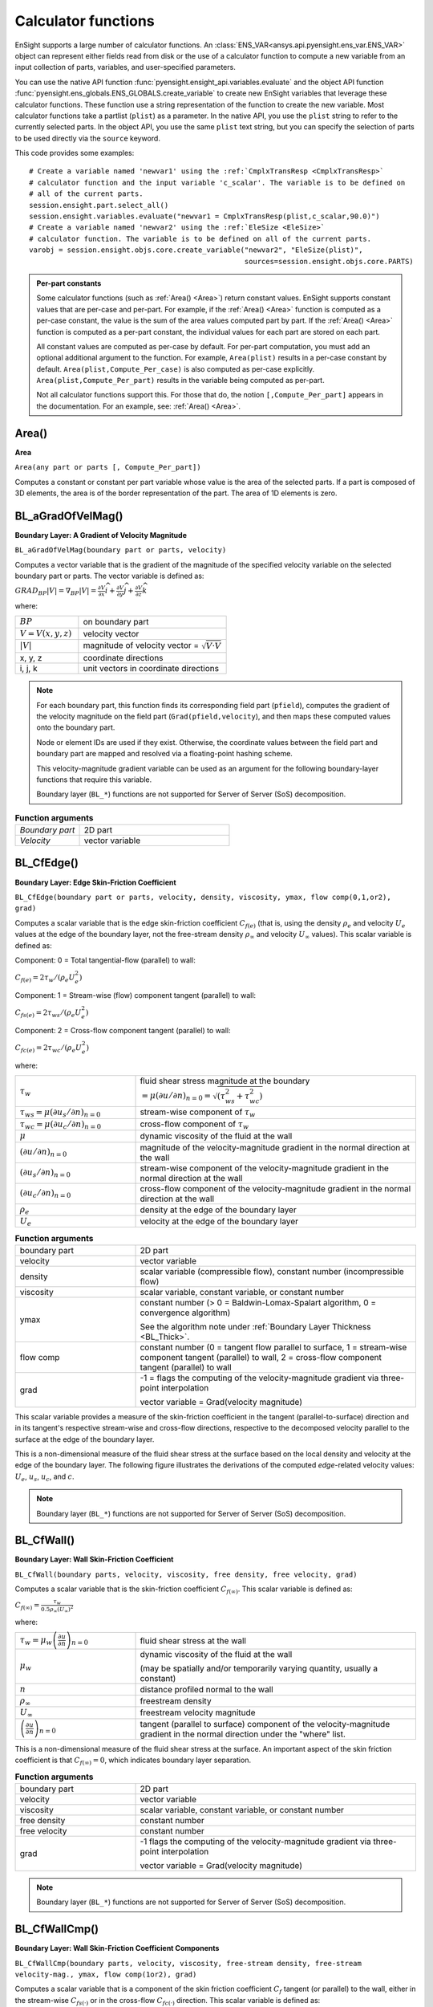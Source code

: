 .. vale off

.. _calculator_functions:

====================
Calculator functions
====================

EnSight supports a large number of calculator functions.
An :class:`ENS_VAR<ansys.api.pyensight.ens_var.ENS_VAR>` object can represent
either fields read from disk or the use of a calculator function
to compute a new variable from an input collection of parts, variables, and
user-specified parameters.

You can use the native API function :func:`pyensight.ensight_api.variables.evaluate`
and the object API function :func:`pyensight.ens_globals.ENS_GLOBALS.create_variable`
to create new EnSight variables that leverage these calculator functions.
These function use a string representation of the function to create the
new variable. Most calculator functions take a partlist (``plist``) as
a parameter. In the native API, you use the ``plist`` string to refer to the currently
selected parts. In the object API, you use the same ``plist`` text string, but you
can specify the selection of parts to be used directly via the ``source`` keyword.

This code provides some examples::

    # Create a variable named 'newvar1' using the :ref:`CmplxTransResp <CmplxTransResp>`
    # calculator function and the input variable 'c_scalar'. The variable is to be defined on
    # all of the current parts.
    session.ensight.part.select_all()
    session.ensight.variables.evaluate("newvar1 = CmplxTransResp(plist,c_scalar,90.0)")
    # Create a variable named 'newvar2' using the :ref:`EleSize <EleSize>`
    # calculator function. The variable is to be defined on all of the current parts.
    varobj = session.ensight.objs.core.create_variable("newvar2", "EleSize(plist)",
                                                       sources=session.ensight.objs.core.PARTS)


.. admonition::  Per-part constants

    Some calculator functions (such as :ref:`Area() <Area>`) return constant values. EnSight
    supports constant values that are per-case and per-part. For example, if  the :ref:`Area() <Area>`
    function is computed as a per-case constant, the value is the sum of the area values computed
    part by part. If the :ref:`Area() <Area>` function is computed as a per-part constant, the individual
    values for each part are stored on each part.

    All constant values are computed as per-case by default. For per-part computation, you
    must add an optional additional argument to the function. For example, ``Area(plist)``
    results in a per-case constant by default. ``Area(plist,Compute_Per_case)`` is also computed
    as per-case explicitly. ``Area(plist,Compute_Per_part)`` results in the variable being
    computed as per-part.

    Not all calculator functions support this. For those that do, the notion ``[,Compute_Per_part]``
    appears in the documentation. For an example, see: :ref:`Area() <Area>`.


.. _Area:

------
Area()
------

**Area**

``Area(any part or parts [, Compute_Per_part])``

Computes a constant or constant per part variable whose
value is the area of the selected parts. If a part is composed of 3D elements,
the area is of the border representation of the part. The area of 1D elements is
zero.


.. _BL_aGradOfVelMag:

------------------
BL_aGradOfVelMag()
------------------

**Boundary Layer: A Gradient of Velocity Magnitude**

``BL_aGradOfVelMag(boundary part or parts, velocity)``

Computes a vector variable that is the gradient of the
magnitude of the specified velocity variable on the selected boundary part
or parts. The vector variable is defined as:

:math:`GRA{D}_{BP}\left|V\right|={\nabla }_{BP}\left|V\right|=\frac{\partial V}{\partial x}\widehat{i}+\frac{\partial V}{\partial y}\widehat{j}+\frac{\partial V}{\partial z}\widehat{k}`


where:

.. list-table::
    :widths: 30 70

    * - :math:`BP`
      - on boundary part
    * - :math:`V=V\left(x,y,z\right)`
      - velocity vector
    * - :math:`\left|V\right|`
      - magnitude of velocity vector = :math:`\sqrt{V·V}`
    * - x, y, z
      - coordinate directions
    * - i, j, k
      - unit vectors in coordinate directions


.. note::
    For each boundary part, this function finds its corresponding field part
    (``pfield``), computes the gradient of the velocity
    magnitude on the field part (``Grad(pfield,velocity``), and
    then maps these computed values onto the boundary part.

    Node or element IDs are used if they exist. Otherwise, the coordinate
    values between the field part and boundary part are mapped and resolved via
    a floating-point hashing scheme.

    This velocity-magnitude gradient variable can be used as an argument for
    the following boundary-layer functions that require this variable.

    Boundary layer (``BL_*``) functions are not supported for
    Server of Server (SoS) decomposition.


.. list-table:: **Function arguments**
    :widths:  30 70

    * - *Boundary part*
      - 2D part
    * - *Velocity*
      - vector variable


.. _BL_CfEdge:

-----------
BL_CfEdge()
-----------


**Boundary Layer: Edge Skin-Friction Coefficient**

``BL_CfEdge(boundary part or parts, velocity, density, viscosity, ymax, flow comp(0,1,or2), grad)``


Computes a scalar variable that is the edge skin-friction
coefficient :math:`{C}_{f\left(e\right)}`  (that is, using the density :math:`{\rho }_{e}` and velocity :math:`{U}_{e}` values at the edge of the boundary layer, not
the free-stream density :math:`{\rho }_{\infty }`  and velocity :math:`{U}_{\infty }`  values).
This scalar variable is defined as:

Component: 0 = Total tangential-flow (parallel) to wall:

:math:`{C}_{f\left(e\right)}=2{\tau }_{w}/\left({\rho }_{e}{U}_{e}^{2}\right)`

Component: 1 = Stream-wise (flow) component tangent (parallel) to wall:

:math:`{C}_{fs\left(e\right)}=2{\tau }_{ws}/\left({\rho }_{e}{U}_{e}^{2}\right)`

Component: 2 = Cross-flow component tangent (parallel) to wall:

:math:`{C}_{fc\left(e\right)}=2{\tau }_{wc}/\left({\rho }_{e}{U}_{e}^{2}\right)`

where:

.. list-table::
    :widths:  30 70

    * - :math:`{\tau }_{w}`
      - fluid shear stress magnitude at the boundary :math:`=\mu {\left(\partial u/\partial n\right)}_{n=0}=\sqrt{\left({\tau }_{ws}^{2}+{\tau }_{wc}^{2}\right)}`
    * - :math:`{\tau }_{ws}=\mu {\left(\partial {u}_{s}/\partial n\right)}_{n=0}`
      - stream-wise component of :math:`{\tau }_{w}`
    * - :math:`{\tau }_{wc}=\mu {\left(\partial {u}_{c}/\partial n\right)}_{n=0}`
      - cross-flow component of :math:`{\tau }_{w}`
    * - :math:`\mu`
      - dynamic viscosity of the fluid at the wall
    * - :math:`{\left(\partial u/\partial n\right)}_{n=0}`
      - magnitude of the velocity-magnitude gradient in the normal
        direction at the wall
    * - :math:`{\left(\partial {u}_{s}/\partial n\right)}_{n=0}`
      - stream-wise component of the velocity-magnitude gradient in
        the normal direction at the wall
    * - :math:`{\left(\partial {u}_{c}/\partial n\right)}_{n=0}`
      - cross-flow component of the velocity-magnitude gradient in
        the normal direction at the wall
    * - :math:`{\rho }_{e}`
      - density at the edge of the boundary layer
    * - :math:`{U}_{e}`
      - velocity at the edge of the boundary layer


.. list-table:: **Function arguments**
    :widths:  30 70

    * - boundary part
      - 2D part
    * - velocity
      - vector variable
    * - density
      - scalar variable (compressible flow), constant number (incompressible flow)
    * - viscosity
      - scalar variable, constant variable, or constant number
    * - ymax
      - constant number (> 0 = Baldwin-Lomax-Spalart algorithm, 0 = convergence algorithm)

        See the algorithm note under :ref:`Boundary Layer Thickness <BL_Thick>`.

    * - flow comp
      - constant number (0 = tangent flow parallel to surface, 1 = stream-wise component
        tangent (parallel) to wall, 2 = cross-flow component tangent (parallel) to wall
    * - grad
      - -1 = flags the computing of the velocity-magnitude gradient via three-point interpolation

        vector variable = Grad(velocity magnitude)


This scalar variable provides a measure of the skin-friction coefficient in the
tangent (parallel-to-surface) direction and in its tangent's respective
stream-wise and cross-flow directions, respective to the decomposed velocity
parallel to the surface at the edge of the boundary layer.

This is a non-dimensional measure of the fluid shear
stress at the surface based on the local density and velocity at the edge of the
boundary layer. The following figure illustrates the derivations of the computed
*edge*-related velocity values: :math:`{U}_{e}`, :math:`{u}_{s}`, :math:`{u}_{c}`,
and :math:`{c}_{}`.

.. image:: /_static/UM-C7-12.png

.. note::
    Boundary layer (``BL_*``) functions are not supported for
    Server of Server (SoS) decomposition.


.. _BL_CfWall:

-----------
BL_CfWall()
-----------


**Boundary Layer: Wall Skin-Friction Coefficient**

``BL_CfWall(boundary parts, velocity, viscosity, free density, free velocity, grad)``


Computes a scalar variable that is the skin-friction
coefficient :math:`{C}_{f\left(\infty \right)}`. This scalar variable
is defined as:

:math:`{C}_{f}{}_{\left(\infty \right)}=\frac{{\tau }_{w}}{0.5{\rho }_{\infty }{\left({U}_{\infty }\right)}^{2}}`

where:

.. list-table::
    :widths:  30 70

    * - :math:`{\tau }_{w}={\mu }_{w}{\left(\frac{\partial u}{\partial n}\right)}_{n=0}`
      - fluid shear stress at the wall
    * - :math:`{\mu }_{w}`
      - dynamic viscosity of the fluid at the wall

        (may be spatially and/or temporarily varying quantity, usually a constant)

    * - :math:`n`
      - distance profiled normal to the wall
    * - :math:`{\rho }_{\infty }`
      - freestream density
    * - :math:`{U}_{\infty }`
      - freestream velocity magnitude
    * - :math:`{\left(\frac{\partial u}{\partial n}\right)}_{n=0}`
      - tangent (parallel to surface) component of
        the velocity-magnitude gradient in the normal direction under the
        "where" list.


This is a non-dimensional measure of the fluid shear
stress at the surface. An important aspect of the skin friction coefficient
is that :math:`{C}_{f\left(\infty \right)}=0`, which indicates boundary layer separation.

.. list-table:: **Function arguments**
    :widths:  30 70

    * - boundary part
      - 2D part
    * - velocity
      - vector variable
    * - viscosity
      - scalar variable, constant variable, or constant number
    * - free density
      - constant number
    * - free velocity
      - constant number
    * - grad
      - -1 flags the computing of the velocity-magnitude gradient via three-point interpolation

        vector variable = Grad(velocity magnitude)


.. note::
    Boundary layer (``BL_*``) functions are not supported for
    Server of Server (SoS) decomposition.


.. _BL_CfWallCmp:

--------------
BL_CfWallCmp()
--------------

**Boundary Layer: Wall Skin-Friction Coefficient Components**

``BL_CfWallCmp(boundary parts, velocity, viscosity,
free-stream density, free-stream velocity-mag., ymax, flow comp(1or2),
grad)``


Computes a scalar variable that is a component of the
skin friction coefficient :math:`{C}_{f}`  tangent (or parallel) to the wall, either in the
stream-wise :math:`{C}_{fs(·)}` or in the cross-flow :math:`{C}_{fc(·)}`  direction. This
scalar variable is defined as:

Component 1 = Steam-wise (flow) component tangent (parallel) to wall:

:math:`{C}_{fs\left(\infty \right)}=2{\tau }_{ws}/\left({\rho }_{\infty }{U}_{\infty }^{2}\right)`

Component 2 = Cross-flow component tangent (parallel) to wall:

:math:`{C}_{fc\left(\infty \right)}=2{\tau }_{wc}/\left({\rho }_{\infty }{U}_{\infty }^{2}\right)`

where:

.. list-table::
    :widths:  30 70

    * - :math:`{\tau }_{ws}=\mu {\left(\partial {u}_{s}/\partial n\right)}_{n=0}`
      - stream-wise component of :math:`{\tau }_{w}`
    * - :math:`{\tau }_{wc}=\mu {\left(\partial {u}_{c}/\partial n\right)}_{n=0}`
      - cross-flow component of :math:`{\tau }_{w}`
    * - :math:`{\tau }_{w}`
      - fluid shear stress magnitude at the wall :math:`=\mu {\left(\partial u/\partial n\right)}_{n=0}=\sqrt{\left({\tau }_{ws}^{2}+{\tau }_{wc}^{2}\right)}`
    * - :math:`\mu`
      - dynamic viscosity of the fluid at the wall
    * - :math:`{\left(\partial {u}_{s}/\partial n\right)}_{n=0}`
      - stream-wise component of the velocity-magnitude gradient in the normal direction at the wall
    * - :math:`{\left(\partial {u}_{c}/\partial n\right)}_{n=0}`
      - cross-flow component of the velocity-magnitude gradient in the normal direction at the wall
    * - :math:`{\rho }_{\infty }`
      - density at the edge of the boundary layer
    * - :math:`{U}_{\infty }`
      - velocity at the edge of the boundary layer


.. list-table:: **Function arguments**
    :widths:  30 70

    * - boundary part
      - 2D part
    * - velocity
      - vector variable
    * - viscosity
      - scalar variable, constant variable, or constant number
    * - density
      - scalar variable (compressible flow) or constant number (incompressible flow)
    * - velocity mag
      - constant variable or constant number
    * - ymax
      - constant number (> 0 = Baldwin-Lomax-Spalart algorithm, 0 = convergence algorithm)

        See the algorithm note under :ref:`Boundary Layer Thickness <BL_Thick>`.

    * - flow comp
      - constant number (1 = stream-wise component tangent (parallel) to wall, 2 = cross-flow
        component tangent (parallel) to wall
    * - grad
      - -1 flags the computing of the
        velocity-magnitude gradient via three-point interpolation

        vector variable = Grad(velocity magnitude)


.. note::
    Boundary layer (``BL_*``) functions are not supported for
    Server of Server (SoS) decomposition.


.. _BL_CfWallTau:

--------------
BL_CfWallTau()
--------------

**Boundary Layer: Wall Fluid Shear-Stress**

``BL_CfWallTau(boundary parts, velocity, viscosity, ymax, flow comp(0,1,or 2), grad)``


Computes a scalar variable that is the fluid
shear-stress at the wall :math:`{\tau }_{w}`  or in its stream-wise :math:`{\tau }_{ws}` or cross-flow :math:`{\tau }_{cs}`
component direction. This scalar variable is defined as:

Component 0 = Total fluid shear-stress magnitude at the wall:

:math:`{\tau }_{w}=\mu {\left(\frac{\partial u}{\partial n}\right)}_{n=0}=\sqrt{\left({\tau }_{ws}^{2}+{\tau }_{wc}^{2}\right)}`

Component 1 = Steam-wise component of the fluid shear-stress at the wall:

:math:`{\tau }_{ws}=\mu {\left(\frac{\partial {u}_{s}}{\partial n}\right)}_{n=0}`

Component 2 = Cross-flow component of the fluid shear-stress at the wall:

:math:`{\tau }_{wc}=\mu {\left(\frac{\partial {u}_{c}}{\partial n}\right)}_{n=0}`

where:

.. list-table::
    :widths:  30 70

    * - :math:`\mu`
      - dynamic viscosity of the fluid at the wall

    * - :math:`{\left(\frac{\partial u}{\partial n}\right)}_{n=0}`

      - magnitude of the velocity-magnitude gradient in the normal direction at the wall

    * - :math:`{\left(\frac{\partial {u}_{s}}{\partial n}\right)}_{n=0}`
      - stream-wise component of the velocity-magnitude gradient in
        the normal direction at the wall

    * - :math:`{\left(\frac{\partial {u}_{c}}{\partial n}\right)}_{n=0}`
      - cross-flow component of the velocity-magnitude gradient in
        the normal direction at the wall


.. list-table:: **Function arguments**
    :widths:  30 70

    * - boundary part
      - 2D part
    * - velocity
      - vector variable
    * - viscosity
      - scalar variable, constant variable, or constant number
    * - ymax
      - constant number (> 0 = Baldwin-Lomax-Spalart algorithm, 0 = convergence algorithm)

        See the algorithm note under :ref:`Boundary Layer Thickness <BL_Thick>`.

    * - flow comp
      - constant number (0 = RMS of the stream-wise and cross-flow components,
        1 = stream-wise component at the wall, 2 = cross-flow component at the wall)
    * - grad
      - -1 flags the computing of the velocity-magnitude gradient via three-point interpolation

        vector variable = Grad(velocity magnitude)


.. note::
    Boundary layer (``BL_*``) functions are not supported for
    Server of Server (SoS) decomposition.


.. _BL_DispThick:

--------------
BL_DispThick()
--------------

**Boundary Layer: Displacement Thickness**

``BL_DispThick(boundary parts, velocity, density, ymax, flow comp(0,1,or 2), grad)``


Computes a scalar variable that is the boundary layer
displacement thickness :math:`{\delta }^{*}` , :math:`{\delta }_{s}^{*}` , or :math:`{\delta }_{c}^{*}` defined as:

Component: 0 = Total tangential-flow parallel to the
wall

:math:`{\delta }_{tot}^{*}={\displaystyle {\int }_{0}^{\delta }\left(1-\frac{\rho u}{{\rho }_{e}{U}_{e}}\right)}dn`

Component: 1 = Stream-wise flow component tangent (parallel)
to the wall

:math:`{\delta }_{s}^{*}={\displaystyle {\int }_{0}^{\delta }\left(1-\frac{\rho {u}_{s}}{{\rho }_{e}{U}_{e}}\right)}dn`

Component: 2 = Cross-flow component tangent (parallel) to the
wall

:math:`{\delta }_{c}^{*}={\displaystyle {\int }_{0}^{\delta }\left(1-\frac{\rho {u}_{c}}{{\rho }_{e}{U}_{e}}\right)}dn`


.. list-table::
    :widths:  30 70

    * - :math:`n`
      - distance profiled normal to the wall
    * - :math:`\delta`
      - boundary-layer thickness (distance to edge of boundary layer)
    * - :math:`\rho`
      - density at given profile location
    * - :math:`{\rho }_{e}`
      - density at the edge of the boundary layer
    * - :math:`u`
      - magnitude of the velocity component parallel
        to the wall at a given profile location in the boundary layer
    * - :math:`{u}_{s}`
      - stream-wise component of the velocity magnitude parallel to the
        wall at a given profile location in the boundary layer
    * - :math:`{u}_{c}`
      - cross-flow component of the velocity magnitude parallel to the
        wall at a given profile location in the boundary layer
    * - :math:`{U}_{e}`
      - u at the edge of the boundary layer
    * - :math:`{y}_{max}`
      - distance from wall to freestream
    * - comp
      - flow direction option
    * - grad
      - flag for gradient of velocity magnitude


This scalar variable provides a measure for the effect of the boundary layer
on the **outside** flow. The boundary layer causes a
displacement of the streamlines around the body.

.. list-table:: **Function arguments**
    :widths:  30 70

    * - boundary part
      - 2D part
    * - velocity
      - vector variable
    * - density
      - scalar variable (compressible flow), constant number (incompressible flow)
    * - :math:`{y}_{max}`
      - constant number (> 0 = Baldwin-Lomax-Spalart algorithm, 0 = convergence algorithm)

        See the algorithm note under :ref:`Boundary Layer Thickness <BL_Thick>`.

    * - flow comp
      - constant number (0 = total tangential flow direction parallel to wall,
        1 = stream-wise flow component direction parallel to wall, 2 = cross-flow
        component direction parallel to wall

    * - grad
      - -1 flags the computing of the velocity-magnitude
        gradient via four-point interpolation

        vector variable = Grad(velocity magnitude)


.. note::
    Boundary layer (``BL_*``) functions are not supported for
    Server of Server (SoS) decomposition.

.. _BL_DistToValue:

----------------
BL_DistToValue()
----------------

**Boundary Layer: Distance to Value from Wall**

``BL_DistToValue(boundary parts, scalar, scalar value)``


Computes a scalar variable that is the distance
:math:`d`  from the wall to the specified value. This scalar variable is
defined as:

:math:`d={n|}_{f\left(\alpha \right)-c}`


.. list-table::
    :widths:  30 70

    * - :math:`n`
      - distance profile d normal to boundary surface
    * - :math:`f\left(\alpha \right)`
      - scalar field (variable)
    * - :math:`\alpha`
      - scalar field values
    * - :math:`c`
      - scalar value at which to assign d


.. list-table:: **Function arguments**
    :widths:  30 70

    * - boundary part
      - 0D, 1D, or 2D part
    * - scalar
      - scalar variable
    * - scalar value
      - constant number or constant variable


.. note::
    Boundary layer (``BL_*``) functions are not supported for
    Server of Server (SoS) decomposition.


.. _BL_MomeThick:

--------------
BL_MomeThick()
--------------


**Boundary Layer: Momentum Thickness**

``BL_MomeThick(boundary parts, velocity, density, ymax, flow compi(0,1,or2), flow compj(0,1,or2), grad)``


Computes a scalar variable that is the boundary-layer
momentum thickness :math:`{\theta }_{tot}` , :math:`{\theta }_{ss}` , :math:`{\theta }_{sc}` , :math:`{\theta }_{cs}` , or :math:`{\theta }_{cc}`.
This scalar variable is defined as:

Components: (0,0) = Total tangential-flow parallel to the
wall

:math:`{\theta }_{tot}=\frac{1}{{\rho }_{e}{U}_{e}^{2}}{\displaystyle {\int }_{0}^{\delta }\left({U}_{e}-u\right)}\rho udn`

Components: (1,1) = stream-wise, stream-wise component

:math:`{\theta }_{ss}=\frac{1}{{\rho }_{e}{U}_{e}^{2}}{\displaystyle {\int }_{0}^{\delta }\left({U}_{e}-{u}_{s}\right)}\rho {u}_{s}dn`

Components: (1,2) = Stream-wise, cross-flow component

:math:`{\theta }_{sc}=\frac{1}{{\rho }_{e}{U}_{e}^{2}}{\displaystyle {\int }_{0}^{\delta }\left({U}_{e}-{u}_{s}\right)}\rho {u}_{c}dn`

Components: (2,1) = cross-flow, stream-wise component

:math:`{\theta }_{cs}=\frac{-1}{{\rho }_{e}{U}_{e}^{2}}{\displaystyle {\int }_{0}^{\delta }\rho {u}_{c}{u}_{s}}dn`

Components: (2,2) = cross-flow, cross-flow component

:math:`{\theta }_{cc}=\frac{-1}{{\rho }_{e}{U}_{e}^{2}}{\displaystyle {\int }_{0}^{\delta }\rho {u}_{{}_{c}}^{2}}dn`

where:

.. list-table::
    :widths:  30 70

    * - :math:`n`
      - distance profiled normal to the wall
    * - :math:`\delta`
      - boundary-layer thickness (or distance to edge
        of boundary layer)
    * - :math:`\rho`
      - density at given profile location
    * - :math:`{\rho }_{e}`
      - density at the edge of the boundary layer
    * - :math:`u`
      - magnitude of the velocity component parallel
        to the wall at a given profile location in the boundary layer
    * - :math:`{u}_{s}`
      - stream-wise component of the velocity magnitude parallel to
        the wall at a given profile location in the boundary layer
    * - :math:`{u}_{c}`
      - cross-flow component of the velocity magnitude parallel to
        the wall at a given profile location in the boundary layer
    * - :math:`{U}_{e}`
      - u at the edge of the boundary layer
    * - :math:`{y}_{max}`
      - distance from wall to freestream
    * - :math:`com{p}_{i}`
      - first flow direction option
    * - :math:`com{p}_{j}`
      - second flow direction option
    * - grad
      - flag for gradient of velocity magnitude


This scalar variable relates to the momentum loss in the boundary layer.

.. list-table:: **Function arguments**
    :widths:  30 70

    * - boundary part
      - 2D part
    * - velocity
      - vector variable
    * - density
      - scalar variable (compressible flow), constant number (incompressible flow)
    * - ymax
      - constant number (> 0 = Baldwin-Lomax-Spalart algorithm, 0 = convergence algorithm)

        See the algorithm note under :ref:`Boundary Layer Thickness <BL_Thick>`.

    * - compi
      - constant number (0 = total tangential flow direction parallel to wall,
        1 = stream-wise flow component direction parallel to wall, 2 = cross-flow
        component direction parallel to wall)
    * - compj
      - constant number (0 = total tangential flow direction parallel to wall,
        1 = stream-wise flow component direction parallel to wall, 2 = cross-flow
        component direction parallel to wall
    * - grad
      - -1 flags the computing of the
        velocity-magnitude gradient via four-point interpolation

        vector variable = Grad(velocity magnitude)

        See :ref:`BL_aGradfVelMag <BL_aGradOfVelMag>`.


.. note::
    Boundary layer (``BL_*``) functions are not supported for
    Server of Server (SoS) decomposition.


.. _BL_Scalar:

-----------
BL_Scalar()
-----------


**Boundary Layer: Scalar**

``BL_Scalar(boundary parts, velocity, scalar, ymax, grad)``


Computes a scalar variable that is the scalar value of
the corresponding scalar field at the edge of the boundary layer. The function
extracts the scalar value while computing the boundary-layer
thickness. (See :ref:`Boundary Layer: Thickness<BL_Thick>`.)

.. list-table:: **Function arguments**
    :widths:  30 70

    * - boundary part
      - 2D part
    * - velocity
      - vector variable
    * - scalar
      - scalar variable
    * - ymax
      - constant number (> 0 = Baldwin-Lomax-Spalart algorithm, 0 = convergence algorithm)

        See the algorithm note under :ref:`Boundary Layer Thickness <BL_Thick>`.

    * - grad
      - -1 flags the computing of the
        velocity-magnitude gradient via four-point interpolation

        vector variable = Grad(velocity magnitude)


.. note::
    Boundary layer (``BL_*``) functions are not supported for
    Server of Server (SoS) decomposition.


.. _BL_RecoveryThick:

------------------
BL_RecoveryThick()
------------------


**Boundary Layer: Recovery Thickness**

``BL_RecoveryThick(boundary parts, velocity, total pressure, ymax, grad)``


Computes a scalar variable that is the boundary-layer
recovery thickness :math:`{\delta }_{rec}`. This scalar variable is defined as:

:math:`{\delta }_{rec}={\displaystyle {\int }_{0}^{\delta }\left(1-\frac{{p}_{t}}{{p}_{te}}\right)}dn`


.. list-table::
    :widths:  30 70

    * - :math:`n`
      - distance profiled normal to the wall
    * - :math:`\delta`
      - boundary-layer thickness (distance to edge of boundary layer)

    * - :math:`{p}_{t}`
      - total pressure at given profile location

    * - :math:`{p}_{te}`
      - pt at the edge of the boundary layer
    * - ymax
      - distance from wall to freestream
    * - grad
      - flag for gradient of velocity magnitude option


This quantity does not appear in any physical
conservation equations, but is sometimes used in the evaluation of inlet flows.

.. list-table:: **Function arguments**
    :widths:  30 70

    * - boundary part
      - 2D part
    * - velocity
      - vector variable
    * - total pressure
      - scalar variable
    * - ymax
      - constant number (> 0 = Baldwin-Lomax-Spalart algorithm, 0 = convergence algorithm)

        See the algorithm note under :ref:`Boundary Layer Thickness <BL_Thick>`.

    * - grad
      - -1 flags the computing of the
        velocity-magnitude gradient via four-point interpolation.

        vector variable = Grad(velocity magnitude)

        See :ref:`BL_aGradfVelMag <BL_aGradOfVelMag>`.


.. note::
    Boundary layer (``BL_*``) functions are not supported for
    Server of Server (SoS) decomposition.


.. _BL_Shape:

----------
BL_Shape()
----------


**Boundary Layer: Shape Parameter**

``BL_Shape()`` is not explicitly listed as a general function, but it can
be computed as a scalar variable via the calculator by
dividing a displacement thickness by a momentum thickness:

:math:`H=\frac{{\delta }^{*}}{\theta }`


.. list-table::
    :widths:  30 70

    * - :math:`{\delta }^{*}`
      - boundary-layer displacement thickness
    * - :math:`\theta`
      - boundary-layer momentum thickness


This scalar variable is used to characterize boundary-layer flows, especially to
indicate potential for separation. This variable increases as a
separation point is approached, and it varies rapidly near a separation
point.

.. note::
    Separation has not been observed for H < 1.8, but it definitely
    has been observed for H = 2.6. Thus, separation is considered
    in some analytical methods to occur in turbulent boundary layers for H = 2.0.

    In a Blasius Laminar layer (that is flat plate boundary
    layer growth with zero pressure gradient), H = 2.605. In a turbulent boundary layer,
    H ~= 1.4 to 1.5, and with extreme variations, H ~= 1.2 to 2.5.



.. _BL_Thick:

----------
BL_Thick()
----------


**Boundary Layer: Thickness**

``BL_Thick(boundary parts, velocity, ymax, grad)``


Computes a scalar variable that is the boundary-layer
thickness :math:`\delta`. This scalar variable is defined as:

:math:`\delta ={n|}_{u/U=0.995}`

The distance normal from the surface to where :math:`u/U=0.995`.

.. list-table::
    :widths:  30 70

    * - :math:`u`
      - magnitude of the velocity component parallel
        to the wall at a given location in the boundary layer
    * - :math:`U`
      - magnitude of the velocity just outside the boundary layer


.. list-table:: **Function arguments**
    :widths:  30 70

    * - boundary part
      - 2D part
    * - velocity
      - vector variable
    * - ymax
      - constant number (> 0 = Baldwin-Lomax-Spalart algorithm, 0 = convergence algorithm)

        See the algorithm note that follows.

    * - grad
      - -1 = flags the computing of the
        velocity-magnitude gradient via three-point interpolation

        vector variable = Grad(velocity magnitude) See :ref:`BL_aGradfVelMag <BL_aGradOfVelMag>`.


.. note::
    Boundary layer (``BL_*``) functions are not supported for
    Server of Server (SoS) decomposition.


.. admonition::  Algorithm: Boundary Layer Thickness

    The ``ymax`` argument allows the edge of the boundary layer to be approximated by two
    different algorithms: the Baldwin-Lomax-Spalart algorithm and the convergence algorithm.
    Both algorithms profile velocity data normal to the boundary surface (wall).
    Specifying ``ymax > 0`` leverages results from both the Baldwin-Lomax and vorticity
    functions over the entire profile to produce a fading function that approximates the edge
    of the boundary layer, whereas specifying ``ymax = 0`` uses velocity and
    velocity gradient differences to converge to the edge of the boundary
    layer.

**References**

For more information, see these references:

1. P.M. Gerhart, R.J. Gross, & J.I. Hochstein, Fundamentals
   of Fluid Mechanics, second Ed.,(Addison-Wesley: New York, 1992)
2. P. Spalart, A Reasonable Method to Compute Boundary-Layer
   Parameters from Navier-Stokes Results, (Unpublished: Boeing, 1992)
3. H. Schlichting & K. Gersten, Boundary Layer Theory, eighth
   Ed., (Springer-Verlag: Berlin, 2003)



.. _BL_VelocityAtEdge:

-------------------
BL_VelocityAtEdge()
-------------------


**Boundary Layer: Velocity at Edge**

``BL_VelocityAtEdge(boundary parts, velocity, ymax,comp(0,1,2),grad)``

Extracts a vector variable that is a velocity vector
:math:`{V}_{e}`, :math:`{V}_{p}`, or :math:`{V}_{n}`. This vector variable is defined as:

.. list-table::
    :widths:  30 70

    * - :math:`{V}_{e}`
      - :math:`{V}_{e}\left(x,y,z\right)` = velocity vector at the edge of the boundary
        layer :math:`\delta`

    * - :math:`{V}_{n}`

      - :math:`Dot\left({V}_{e},N\right)` = decomposed velocity vector normal to
        the wall at the edge of the boundary layer :math:`\delta`

    * - :math:`{V}_{p}`
      - :math:`{V}_{e}\left({V}_{e}-{V}_{n}\right)` = decomposed velocity
        vector parallel to the wall at the edge of the boundary layer :math:`\delta`


This vector variable computes a scalar variable that is the boundary-layer thickness
:math:`\delta`. It is  defined as:

.. list-table::
    :widths:  30 70

    * - :math:`{V}_{n}`

      - :math:`Dot\left({V}_{e},N\right)` = decomposed velocity vector normal
        to the wall at the edge of the boundary layer :math:`\delta`

    * - :math:`{V}_{p}`

      - :math:`{V}_{e}\left({V}_{e}-{V}_{n}\right)` = decomposed velocity
        vector parallel to the wall at the edge of the boundary layer :math:`\delta`


This scalar variable computes another scalar variable that is the boundary-layer
thickness :math:`\delta`. It is defined as:

.. list-table:: **Function arguments**
    :widths:  30 70

    * - boundary part
      - 2D part
    * - velocity
      - vector variable
    * - density
      - scalar variable (compressible flow), constant number (incompressible flow)
    * - ymax
      - constant number (> 0 = Baldwin-Lomax-Spalart algorithm, 0 = convergence algorithm)

        See the algorithm note under :ref:`Boundary Layer Thickness <BL_Thick>`.

    * - comp
      - constant number (0 = velocity vector at edge of boundary layer, 1 = decomposed
        velocity vector parallel to wall tangent to surface, 2 = decomposed velocity
        vector normal to wall)
    * - grad
      - -1 flags the computing of the
        velocity-magnitude gradient via four-point interpolation

        vector variable = Grad(velocity magnitude) See :ref:`BL_aGradfVelMag <BL_aGradOfVelMag>`.


.. note::
    Boundary layer (``BL_*``) functions are not supported for
    Server of Server (SoS) decomposition.


.. _BL_Y1Plus:

-----------
BL_Y1Plus()
-----------


**Boundary Layer: off Wall**

``BL_Y1Plus(boundary parts, density, viscosity, grad option, vector variable)``


:math:`{y}_{1}^{+}` computes a scalar variable that is the coefficient off the
wall to the first field cell centroid. This scalar variable is defined as:

:math:`{y}_{1}^{+}=\frac{{y}_{1}{\rho }_{w}}{{\mu }_{w}}\sqrt{\frac{{\tau }_{w}}{{\rho }_{w}}}`

where:

.. list-table::
    :widths:  30 70

    * - :math:`n`
      - distance profiled normal to the wall
    * - :math:`{\tau }_{w}`
      - :math:`={\mu }_{w}{\left(\frac{\partial u}{\partial n}\right)}_{n=0}`
        = fluid shear stress at the wall
    * - :math:`{\mu }_{w}`
      - dynamic viscosity of fluid at the wall (may be a
        spatially and/or temporally varying quantity and is usually a constant)
    * - :math:`{\rho }_{w}`
      - density at the wall
    * - :math:`{y}_{1}`
      - distance from first field element centroid to
        outer face, profiled normal to wall
    * - :math:`u`
      - fluid velocity vector


Normally :math:`{y}^{+}`  is used to estimate or confirm the required first grid spacing
for proper capturing of viscous-layer properties. The values are dependent on
various factors, including what variables at the wall are sought, the turbulent
models used, and whether the law of the wall is used. For correct interpolation of
the values for your application, consult a boundary-layer text.

.. list-table:: **Function arguments**
    :widths:  30 70

    * - boundary part
      - 2D (wall or surface) part
    * - density
      - scalar variable
    * - viscosity
      - scalar variable, constant variable, or constant number
    * - gradient option
      - One of three values (1 = Use field velocity (used to calculate wall gradient),
        2 = Use gradient at boundary part (wall or surface), 3 = Use gradient in
        corresponding field part)
    * - vector variable
      - One of three values depending on the gradient option (1 = Use field velocity = velocity vector,
        2 = Use gradient at boundary = gradient variable on 2D boundary (wall or surface) part, 3 =
        Use gradient in field = gradient variable defined in 3D field part; or it
        could be the gradient calculated using Grad(velocity magnitude), that is
        :ref:`BL_aGradfVelMag <BL_aGradOfVelMag>`.

.. note::
    Boundary layer (``BL_*``) functions are not supported for
    Server of Server (SoS) decomposition.


.. _BL_Y1PlusDist:

---------------
BL_Y1PlusDist()
---------------

**Boundary Layer: Distance off Wall**

``BL_Y1PlusDist(boundary parts, velocity)``


:math:`{y}_{1}`  Computes a scalar variable that is the off-the-wall distance,
:math:`{y}_{1}`, which is the distance off the wall to the first field cell
centroid. The velocity variable is only used to determine whether the variable
is nodal or elemental to maintain consistency with the previous :math:`{y}_{1}^{+}`
calculation.

.. list-table:: **Function arguments**
    :widths:  30 70

    * - boundary part
      - 2D part
    * - velocity
      - vector variable


.. note::
    Boundary layer (``BL_*``) functions are not supported for
    Server of Server (SoS) decomposition.


.. _CaseMap:

---------
CaseMap()
---------


**Case Map**

``CaseMap(2D or 3D parts, case to map from, scalar/vector/tensor, parts to map from, search option flag)``


For all locations on the selected parts, this function
finds the specified variable value (scalar, vector, or tensor) from
the *case to map from* using a variety of user-specified
search options.

- If the variable in the *case to map from* is located at the nodes, the
  case-mapped variable is defined on the nodes of the selected parts.
- If the variable is located at the elements, the case-mapped variable is
  defined at the elements of the selected parts.

The idea is to map onto the selected parts a variable from another case,
usually for comparison purposes. It does this by taking the
location of the nodes or centroid of the elements and looking at the other case
to see if the variable in question is defined at that location in the field. If
so, the value is mapped to the parts nodes or element value. This algorithm can
be fairly expensive, so there are options to inform the search that finds a
matching variable location.

.. list-table:: **Function arguments**
    :widths:  30 70

    * - case to map from
      - constant number
    * - scalar/vector/tensor
      - scalar, vector, or tensor variable
    * - search option
      - If mapping search is successful, always
        assigns the exact value found. If search mapping is not successful, because
        there is not an exact match of node or element location, the
        following occurs:

        If the search option is set to *search only* (0), an undefined value
        is assigned.

        If the search option is set to *nearest value* (1), the defined variable
        value at the closest node or element is assigned (no undefined values).
        This option takes time to search the *from case* according to
        the following *parts to map from* selection.

    * - parts to map from
      - The values for a location must be found by
        searching the geometry in the *case to map from*. By setting this
        option, you can hint to EnSight where in the geometry it should
        search, which can vastly improve performance.

        *Global search* (0) - This is the legacy scheme. It
        performs a methodical but uninformed search of the 3D,
        then 2D, then 1D, and then even 0D (point) elements to find the first
        defined variable value. This works well for mapping onto a 3D or 2D
        that is completely enclosed in a 3D *from* volume. It works poorly
        if the 2D is not fully enclosed (such as on
        the edge of a 3D part) or if you want to map a 2D onto a 2D part and
        other 3D parts exist.

        *Dimensionality match* (1) - Only parts of the same
        dimension in the from and to are searched. For example, only 3D
        *from* parts are used to map onto a 3D
        selected part. This is the option that the you should use most
        often.

        *Part number match* (2) - The order of the parts is
        used, that is if you are computing the case map on the third part,
        then the third part is used in the *case to map from*. This is best
        used if you have exactly the same dataset in terms of the part list
        ordering, but perhaps calculated differently so only the variable
        values differ.

        *Parts selected for case to map from* (3) - Select
        parts in the Case *from* as well as the case *to*. Only selected parts
        are used in the two cases.


.. note::
    This function uses EnSight's search capability to do the mapping. It is
    critical that the nodes of the parts being mapped onto lie within the
    geometry of all of the parts of the case being mapped from. Mapping from a
    2D surface to a 2D surface only works reliably if the surfaces are the
    same (or extremely close, and the ``flag=1`` option is chosen).

    Mapping nodal variables is faster than mapping elemental variables. This function is
    threaded so an Enterprise (formerly Gold or HPS) license key may improve
    performance.

    Select only the parts that you require, and use search option ``0`` if at all possible.



.. _CaseMapDiff:

-------------
CaseMapDiff()
-------------


**Case Map Diff**

``CaseMapDiff(2D or 3D parts, case to map from, scalar/vector/tensor, 0/1 0=search only 1=if search fails find closest)``


This function is equivalent to the expression:

``Variable - CaseMap[Variable]``

For information on how this function works, see :ref:`CaseMap <CaseMap>`.



.. _CaseMapImage:

--------------
CaseMapImage()
--------------

**Case Map Image**

``CaseMapImage(2D or 3D parts, part to map from, scalar, viewport number, Undefined value limit)``


This function does a projection of a 2D part variable from a different case onto a
3D geometry taking into account the view orientation from the specified viewport number,
similar to a texture mapping. The function in effect maps 2D results to a 3D geometry taking into
account view orientation and surface visibility.

.. list-table:: **Function arguments**
    :widths:  30 70

    * - part to map from
      - part number of the 2D part (This 2D part is
        usually data from an infrared camera.)
    * - scalar
      - scalar variable
    * - viewport number
      - Viewport number showing parts that the
        variable is being computed on, from the same camera view as the part to
        map from
    * - Undefined value limit
      - Values on the 2D part that are under this
        value are considered undefined



.. _Coeff:

-------
Coeff()
-------

**Coefficient**

``Coeff(any 1D or 2D parts, scalar, component [, Compute_Per_part])``


Computes a constant or constant per part variable whose
value is a coefficient :math:`{C}_{x}` , :math:`{C}_{y}` , or :math:`{C}_{z}`
such that :math:`{C}_{x}={\displaystyle {\int }_{S}f{n}_{x}dS}`,
:math:`{C}_{y}={\displaystyle {\int }_{S}f{n}_{y}dS}`,
:math:`{C}_{z}={\displaystyle {\int }_{S}f{n}_{z}dS}`

where:


.. list-table::
    :widths:  30 70

    * - :math:`f`
      - any scalar variable
    * - :math:`S`
      - 1D or 2D domain
    * - :math:`{n}_{x}`
      - x component of normal
    * - :math:`{n}_{y}`
      - y component of normal
    * - :math:`{n}_{z}`
      - z component of normal


.. list-table:: **Function arguments**
    :widths:  30 70

    * - variable
      - scalar or vector
    * - component
      - if variable is a vector: [X], [Y], or [Z]


Specify [X], [Y], or [Z] to get the corresponding coefficient.

.. note::
    Normal for a 1D part is parallel to the plane of the plane tool.


.. _Cmplx:

-------
Cmplx()
-------

**Complex**

``Cmplx(any parts, scalar/vector(real portion), scalar/vector(complex portion), [optional frequency(Degrees)])``


Creates a complex scalar or vector from two scalar or
vector variables. The frequency is optional and is used only for
reference.


Z = A + Bi

.. list-table:: **Function arguments**
    :widths:  30 70

    * - real portion
      - scalar or vector variable
    * - complex portion
      - scalar or vector variable (but must be same as the real portion)
    * - [frequency]
      - constant number (optional)


.. _CmplxArg:

----------
CmplxArg()
----------

**Complex Argument**

``CmplxArg(any parts, complex scalar or vector)``


Computes the argument of a complex scalar or vector. The
resulting scalar is given in a range between -180 and 180
degrees.

:math:`\text{Arg = atan(Vi/Vr)}`



.. _CmplxConj:

-----------
CmplxConj()
-----------

**Complex Conjugate**

``CmplxConj(any parts, complex scalar or vector)``


Computes the conjugate of a complex scalar of vector.

Returns a complex scalar or vector, where:

:math:`\text{Nr = Vr}`


:math:`\text{Ni = -Vi}`



.. _CmplxImag:

-----------
CmplxImag()
-----------

**Complex Imaginary**

``CmplxImag(any parts, complex scalar or vector)``


Extracts the imaginary portion of a complex scalar or vector
into a real scalar or vector:

:math:`\text{N = Vi}`



.. _CmplxModu:

-----------
CmplxModu()
-----------

**Complex Modulus**

``CmplxModu(any parts, complex scalar or vector)``


Returns a real scalar or vector that is the modulus of the
given scalar or vector:

:math:`\text{N = SQRT(Vr*Vr + Vi*Vi)}`



.. _CmplxReal:

-----------
CmplxReal()
-----------

**Complex Real**

``CmplxReal(any parts, complex scalar or vector)``


Extracts the real portion of a complex scalar or vector
into a real scalar or vector:

:math:`\text{N = Vr}`



.. _CmplxTransResp:

----------------
CmplxTransResp()
----------------

**Complex Transient Response**

``CmplxTransResp(any parts, complex scalar or vector, constant PHI(0.0-360.0 Degrees))``


Returns a real scalar or vector that is the real
transient response:

:math:`\text{Re(Vt) = Re(Vc)Cos(phi) - Im(Vc)Sin(phi)}`

which is a function of the transient phase angle
:math:`\text{phi}` defined by:

:math:`\text{phi = 2 Pi f t}`

where:

.. list-table::
    :widths:  30 70

    * - t
      - harmonic response time parameter
    * - f
      - frequency of the complex variable :math:`\text{Vc}`


and the complex field :math:`\text{Vc}`, defined as:

:math:`\text{Vc = Vc(x,y,z) = Re(Vc) + i Im(Vc)}`

where:

.. list-table::
    :widths:  30 70

    * - Vc
      - complex variable field
    * - Re(Vc)
      - real portion of Vc
    * - Im(Vc)
      - imaginary portion of Vc
    * - i
      - Sqrt(-1)


.. note::
    The transient complex function was a composition of Vc and Euler's
    relation, namely:

    Vt = Vt(x,y,z,t) = Re(Vt) + i Im(Vt) = Vc * e^(i phi)

    where:

    e^(i phi) = Cos(phi) + i Sin(phi)

    The real portion, Re(Vt), is as designated in the preceding equation.

    This function is only good for harmonic variations, thus fields with a
    defined frequency.


.. list-table:: **Function arguments**
    :widths:  30 70

    * - phi angle
      - constant number between 0 and 360 degrees.


.. _ConstPerPart:

--------------
ConstPerPart()
--------------


**ConstPerPart**

``ConstPerPart(any parts, constant)``


This function assigns a value to the selected parts. The value can be either a
floating point value entered into the field or a case constant. This value
does not change over time. At a later point, other parts can be selected
and this value can be recalculated. These other parts are then assigned the new value.
The existing parts that were previously selected retain their previously assigned
value. In other words, each successive time that this value is recalculated for an
existing variable, the values assigned to the most recently selected parts are updated
without removing previously assigned values.


.. _Curl:

------
Curl()
------

**Curl**

``Curl(any parts, vector)``


Computes a vector variable that is the cURL of the input vector:

:math:`Cur{l}_{f}=\overline{\nabla }\times \dot{f}=\left(\frac{\partial {f}_{3}}{\partial y}-\frac{\partial {f}_{2}}{\partial z}\right)\widehat{i}+\left(\frac{\partial {f}_{1}}{\partial z}-\frac{\partial {f}_{3}}{\partial x}\right)\widehat{j}+\left(\frac{\partial {f}_{2}}{\partial x}-\frac{\partial {f}_{1}}{\partial y}\right)\widehat{k}`



.. _Defect_Functions:

---------------------------------------------
Porosity characterization functions (defects)
---------------------------------------------

Consider a mesh with a scalar per element variable representing the micro porosity of each
cell, where ``0`` means no porosity (the cell is completely full) and ``100`` means that the cell is
fully porous (the cell is empty). Cells with a non-zero porosity are considered to have
defects. Defects that span multiple cells may indicate an unacceptable defect.

Six ``Defect_*`` functions are provided to help calculate factors of interest in characterizing
the defects that occur over multiple cells. To use the following ``Defect_*`` functions, you would
create an isovolume of your porosity variable between the desired ranges (perhaps 5 to 100) and
select this isovolume part.


.. _Defect_BulkVolume:

-------------------
Defect_BulkVolume()
-------------------

**Defect Bulk Volume**

``Defect_BulkVolume(2D or 3D parts)``


Returns a per element scalar that is the sum of the
volume of all the cells comprising the defect. Each cell with the
defect is then assigned this value.

For input specifications, see :ref:`Defect Functions <Defect_Functions>`.


.. _Defect_Count:

--------------
Defect_Count()
--------------

**Defect Count**

``Defect_Count(2D or 3D parts, Defect scalar per elem, min value, max value) [,Compute_Per_part])``


Returns a case constant that filters the count of the
number of defects existing between the minimum value and the maximum value. This
function uses a ``defect scalar per elem`` variable that has been previously calculated by any of
the other five :ref:`Defect functions <Defect_Functions>`.

For input specifications, see :ref:`Defect Functions <Defect_Functions>`.


.. _Defect_LargestLinearExtent:

----------------------------
Defect_LargestLinearExtent()
----------------------------

**Defect Largest Linear Extent**

``Defect_LargestLinearExtent(2D or 3D parts)``


Returns a per element scalar that is the largest linear
extent of all the cells comprising the defect, where each cell of the defect is
assigned this value. The largest linear extent is the root-mean-squared
distance.

For input specifications, see :ref:`Defect Functions <Defect_Functions>`.


.. _Defect_NetVolume:

------------------
Defect_NetVolume()
------------------

**Defect NetVolume**

``Defect_NetVolume(2D or 3D parts, scalar per elem, scale factor)``


Returns a per element scalar that is the sum of the cell
volumes multiplied by the scalar per element variable multiplied by the scale
factor of all the cells comprising the defect, where each cell of the defect is
assigned this value. The ``scalar per elem`` variable is usually porosity,
but you can use any per element scalar variable. The scale factor
adjusts the scalar per element variable values, that is if the porosity range is
from 0.0 to 100.0, then a scale factor of 0.01 can be used to normalize the
porosity values to volume fraction values ranging from 0.0 to 1.0.

For input specifications, see :ref:`Defect Functions <Defect_Functions>`.


.. _Defect_ShapeFactor:

--------------------
Defect_ShapeFactor()
--------------------

**Defect ShapeFactor**

``Defect_ShapeFactor(2D or 3D parts)``


Returns a per element scalar that is the *largest linear extent* divided by the diameter of the
sphere with a volume equal to the *bulk volume* of the defect, where each cell of the defect
is assigned this value.

For input specifications, see :ref:`Defect Functions <Defect_Functions>`.


.. _Defect_SurfaceArea:

--------------------
Defect_SurfaceArea()
--------------------

**Defect SurfaceArea**

``Defect_SurfaceArea(2D or 3D parts)``


Returns a per element scalar that is the surface area of
the defect, where each cell of the defect is assigned this value.

For input specifications, see :ref:`Defect Functions <Defect_Functions>`.


.. _Density:

---------
Density()
---------

**Density**

``Density(any parts, pressure, temperature, gas constant)``


Computes a scalar variable that is the density :math:`\rho`. This scalar variable
is defined as:

:math:`\rho =\frac{p}{RT}`

where:

.. list-table::
    :widths:  30 70

    * - :math:`p`
      - pressure
    * - :math:`T`
      - temperature
    * - :math:`R`
      - gas constant


.. list-table:: **Function arguments**
    :widths:  30 70

    * - pressure
      - scalar variable
    * - temperature
      - scalar variable
    * - gas constant
      - scalar, constant, or constant per part variable, or constant number



.. _DensityLogNorm:

----------------
DensityLogNorm()
----------------


**Log of Normalized Density**

``DensityLogNorm(any parts, density, freestream density)``


Computes a scalar variable that is the natural log of *normalized density*. This
scalar variable is defined as::

:math:`\mathrm{ln}{\rho }_{n}=\mathrm{ln}\left(\rho /{\rho }_{i}\right)`

where:

.. list-table::
    :widths:  30 70

    * - :math:`\rho`
      - density
    * - :math:`{\rho }_{i}`
      - freestream density


.. list-table:: **Function arguments**
    :widths:  30 70

    * - density
      - scalar variable, constant variable,  or constant number
    * - freestream density
      - constant or constant per part variable or constant number


.. _DensityNorm:

-------------
DensityNorm()
-------------

**Normalized Density**

``DensityNorm(any parts, density, freestream density)``


Computes a scalar variable that is the *normalized density* :math:`{\rho }_{n}`.
This scalar variable is defined as:

:math:`{\rho }_{n}=\rho /{\rho }_{i}`

where:

.. list-table::
    :widths:  30 70

    * - :math:`\rho`
      - density
    * - :math:`{\rho }_{i}`
      - freestream density


.. list-table:: **Function arguments**
    :widths:  30 70

    * - density
      - scalar variable, constant variable, or constant number
    * - freestream density
      - constant or constant per part variable or constant number



.. _DensityNormStag:

-----------------
DensityNormStag()
-----------------


**Normalized Stagnation Density**

``DensityNormStag(any parts, density, total energy,
velocity, ratio of specific heats freestream density, freestream speed of sound,
freestream velocity magnitude)``


Computes a scalar variable that is the *normalized stagnation density*.
This scalar variable is defined as:

:math:`{\rho }_{on}={\rho }_{o}/{\rho }_{oi}`

where:

.. list-table::
    :widths:  30 70

    * - :math:`{\rho }_{o}`
      - stagnation density
    * - :math:`{\rho }_{oi}`
      - freestream stagnation density


where:

.. list-table:: **Function arguments**
    :widths:  30 70

    * - density
      - scalar, constant, or constant per part variable, or constant number
    * - total energy
      - scalar variable
    * - velocity
      - vector variable
    * - ratio of specific heats
      - scalar, constant or constant per part variable, or constant number
    * - freestream density
      - constant or constant per part variable or constant number
    * - freestream speed of sound
      - constant or constant per part variable or constant number
    * - freestream velocity magnitude
      - constant or constant per part variable or constant number



.. _DensityStag:

-------------
DensityStag()
-------------

**Stagnation Density**

``DensityStag(any parts, density, total energy, velocity, ratio of specific heats)``


Computes a scalar variable that is the *stagnation
density* :math:`{\rho }_{o}`. This scalar variable is defined as:

:math:`{\rho }_{o}=\rho {\left(1+\left(\frac{\gamma -I}{2}\right){M}^{2}\right)}^{\left(I/\left(\gamma -1\right)\right)}`

where:

.. list-table::
    :widths:  30 70

    * - :math:`\rho`
      - density
    * - :math:`\gamma`
      - ratio of specific heats
    * - :math:`M`
      - mach number



.. list-table:: **Function arguments**
    :widths:  30 70

    * - density
      - scalar, constant, or constant per part variable, or constant number
    * - total energy
      - scalar variable
    * - velocity
      - vector variable
    * - ratio of specific heats
      - scalar, constant, or constant per part variable, or constant number



.. _Dist2Nodes:

------------
Dist2Nodes()
------------


**Distance Between Nodes**

``Dist2Nodes(any parts, nodeID1, nodeID2)``


Computes a constant, positive variable that is the distance between any two nodes.
This function searches down the part list until it finds *nodeID1* and
then searches until it finds *nodeID2*. It returns ``Undefined`` if *nodeID1* or *nodeID2*
cannot be found. Nodes are designated by their node IDs, so the part must have node IDs.

.. note::
    Most created parts do not have node IDs.

    The geometry type is important for using this function. There are three geometry types:
    static, changing coordinate, and changing connectivity. You can find out your geometry
    type by selecting **Query→Dataset** and looking in the **General Geometric section** of the
    popup window.

    If you have a static geometry with visual displacement turned on, the ``Dis2Nodes``
    function does not use the displacement in its calculations. You must enable server-side
    (computational) displacement. If you have changing coordinate geometry, the ``Dist2Nnodes``
    function works without adjustment. If you have changing connectivity, the ``Dist2nNodes``
    function should not be used as it can give nonsensical results because connectivity is
    reevaluated each timestep and node IDs may be reassigned.

    For transient results, to find the distance between two nodes on different parts, or
    between two nodes if one or both nodes don't have IDs or the IDs are not unique for the model
    (namely, more than one part has the same node ID), use the line tool.


.. list-table:: **Function arguments**
    :widths:  30 70

    * - nodeID1
      - constant number
    * - nodeID2
      - constant number


.. _Dist2Part:

-----------
Dist2Part()
-----------


**Distance to Parts: Node to Nodes**

``Dist2Part(origin part + field parts, origin part, origin part normal)``


Computes a scalar variable on the origin part and field
parts that is the minimum distance at each node of the origin and field parts to
any node in the origin part. This distance is unsigned by default. The origin
part is the origin of a Euclidean distance field. So, by definition, the scalar
variable is always zero at the origin part because the distance to the
origin part is always zero.

The origin part normal vector must be a per node
variable. If the origin part normal is calculated using the ``Normal`` calculator
function, it is a per element variable and must be moved to the nodes using
the calculator.

.. note::
    The origin part must be included in the field part list (although, as
    mentioned earlier, the scalar variable is zero for all nodes on the
    origin part). This algorithm has an execution time on the order of the
    number of nodes in the field parts times the number of nodes in the origin
    part. While the implementation is both SOS-aware and threaded, the run time
    is dominated by the number of nodes in the computation.


This function is computed between the nodes of the
origin and field parts. As a result, the accuracy of its approximation to the
distance field is limited to the density of nodes (effectively the size of the
elements) in the origin part. If a more accurate approximation is required, use
the :ref:`Dist2PartElem() <Dist2PartElem>` function. While this function is slower,
it is less dependent on the nodal distribution in the origin part because it uses the
nodes plus the element faces to calculate the minimum distance.

**Usage**

You typically use an arbitrary 2D part to create a clip in a 3D field. You
then use the 2D part as your origin part and select the origin part as well
as your 3D field parts. There is no need to have normal vectors. After creating your
scalar variable, which you might call ``distTo2Dpart``, you create
an ``isosurface=0`` in your field using ``distTo2Dpart`` as your variable.

.. list-table:: **Function arguments**
    :widths:  30 70

    * - origin part
      - part number to compute the distance to
    * - origin part normal
      - constant for unsigned computation or a
        nodal vector variable defined on the origin part for a signed computation



.. _Dist2PartElem:

---------------
Dist2PartElem()
---------------


**Distance to Parts: Node to Elements**

``Dist2PartElem(origin part + field parts, origin part, origin part normal)``


Computes a scalar variable that is the minimum distance
at each node of the origin part and field parts and the closest point on any
element in the origin part.

- If the origin part normal vector is not supplied, this distance is unsigned.
- If the origin part normal vector is supplied, the distance is signed.

.. note::
    The origin part normal vector must be a per node variable. If the origin part
    normal is calculated using the :ref:`Normal() <Normal>` function,
    it is a per element variable and must be moved to the nodes using the
    :ref:`ElemToNode() <ElemToNode>` function. If it is per node and
    the origin part normal vector variable defined at the origin part is supplied,
    the direction of the normal is used to return a signed distance function
    with distances in the direction of the normal being positive.


Once the closest point in the origin part has been found
for a node in an field part, the dot product of the origin node normal and a
vector between the two nodes is used to select the sign of the result.

.. note::
    The origin part must be included in the field part list (although the
    output is zero for all nodes of the origin part because it is the
    origin of the Euclidean distance). This algorithm has an execution time on
    the order of the number of nodes in the field parts multiplied by the number of
    elements in the origin part. While the implementation is both SOS-aware and
    threaded, the run time is dominated by the number of nodes in the
    computation.


This function is a more accurate estimation of the distance field than the :ref:`Dist2Part() <Dist2Part>`
function because it allows for distances between nodes and element surfaces on the origin part. This
improved accuracy results in increased computational complexity. As a result, the ``Dist2PartElem`` function
can be several times slower than the :ref:`Dist2Part() <Dist2Part>` function.

.. list-table:: **Function arguments**
    :widths:  30 70

    * - origin part
      - part number to compute the distance to
    * - origin part normal
      - constant for unsigned computation or a
        nodal vector variable defined on the origin part for a signed computation


.. _Div:

-----
Div()
-----


**Divergence**

``Div(2D or 3D parts, vector)``


Computes a scalar variable whose value is the divergence. This scalar variable is
defined as:

:math:`Div=\frac{\partial u}{\partial x}+\frac{\partial v}{\partial y}+\frac{\partial w}{\partial z}`

where:

.. list-table::
    :widths:  30 70

    * - u,v,w
      - velocity components in the X, Y, Z
        directions


.. _EleMetric:

-----------
EleMetric()
-----------


**Element Metric**

``EleMetric(any parts, metric_function).``


Calculates an element mesh metric at each element,
creating a scalar, element-based variable depending upon the selected metric
function. The various metrics are valid for specific element types. If the
element is not of the type supported by the metric function, the value at the
element is the EnSight undefined value. Metrics exist for the following
element types: ``tri``, ``quad``, ``tet``, and ``hex``. A metric can be any
one of the following:

.. list-table::
    :widths: 10 25 25 40
    :header-rows: 1

    * - #
      - Name
      - Elem types
      - Description
    * - 0
      - Element type
      - All
      - EnSight element type number. See the table that follows this one.
    * - 1
      - Condition
      - hexa8, tetra4, quad4, tria3
      - Condition number of the weighted Jacobian matrix.
    * - 2
      - Scaled Jacobian
      - hexa8, tetra4, quad4, tria3
      - Jacobian scaled by the edge length
        products.

    * - 3
      - Shape
      - hexa8, tetra4, quad4, tria3
      - Varies by element type.
    * - 4
      - Distortion
      - hexa8, tetra4, quad4, tria3
      - Distortion is a measure of how well behaved the
        mapping from parameter space to world coordinates is.

    * - 5
      - Edge ratio
      - hexa8, tetra4, quad4, tria3
      - Ratio of longest edge length over shortest
        edge length.

    * - 6
      - Jacobian
      - hexa8, tetra4, quad4
      - Minimum determinate of the Jacobian
        computed at each vertex.

    * - 7
      - Radius ratio
      - tetra4, quad4, tria3
      - Normalized ratio of the radius of the inscribed
        sphere to the radius of the circumsphere.

    * - 8
      - Minimum angle
      - tetra4, quad4, tria3
      - Minimum included angle in degrees.
    * - 9
      - Maximum edge ratio
      - hexa8, quad4
      - Largest ratio of principle axis
        lengths.

    * - 10
      - Skew
      - hexa8, quad4
      - Degree to which a pair of vectors are parallel
        using the dot product, maximum.

    * - 11
      - Taper
      - hexa8, quad4
      - Maximum ratio of a cross-derivative to its
        shortest associated principal axis.

    * - 12
      - Stretch
      - hexa8, quad4
      - Ratio of minimum edge length to maximum
        diagonal.

    * - 13
      - Oddy
      - hexa8, quad4
      - Maximum deviation of the metric tensor from the
        identity matrix, evaluated at the corners and element center.

    * - 14
      - Max aspect Frobenius
      - hexa8, quad4
      - Maximum of aspect Frobenius computed for the
        element decomposed into triangles.

    * - 15
      - Min aspect
        Frobenius

      - hexa8, quad4
      - Minimum of aspect Frobenius computed for the
        element decomposed into triangles.

    * - 16
      - Shear
      - hexa8, quad4
      - Scaled Jacobian with a truncated
        range.

    * - 17
      - Signed volume
      - hexa8, tetra4
      - Volume computed, preserving the sign.
    * - 18
      - Signed area
      - tria3, quad4
      - Area preserving the sign.
    * - 19
      - Maximum angle
      - tria3, quad4
      - Maximum
        included angle in degrees.

    * - 20
      - Aspect ratio
      - tetra4, quad4
      - Maximum edge length over area.
    * - 21
      - Aspect Frobenius
      - tetra4, tria3
      - Sum of the edge lengths squared divided by the
        area and normalized.

    * - 22
      - Diagonal
      - hexa8
      - Ratio of the minimum diagonal length to the
        maximum diagonal length.

    * - 23
      - Dimension
      - hexa8
      - :math:`\frac{V}{2\nabla V}`
    * - 24
      - Aspect beta
      - tetra4
      - Radius ratio of a positively oriented tetrahedron.

    * - 25
      - Aspect gamma
      - tetra4
      - Root-mean-square edge length to volume.

    * - 26
      - Collapse ratio
      - tetra4
      - Smallest ratio of the height of a vertex above
        its opposing triangle to the longest edge of that opposing triangle
        across all vertices of the tetrahedron.

    * - 27
      - Warpage
      - quad4
      - Cosine of the minimum dihedral angle formed by
        planes intersecting in diagonals.

    * - 28
      - Centroid
      - All
      - Returns each element centroid as a vector value
        at that element.

    * - 29
      - Volume Test
      - 3D elements
      - Returns 0.0 for non-3D elements.
        Each 3D element is decomposed into Tet04 elements. This option
        returns a scalar equal to 0.0, 1.0, or 2.0. It
        returns 0.0 if none of the Tet04 element volumes is negative, 1.0 if
        all of the Tet04 element volumes are negative, and 2.0 if some of
        the Tet04 element volumes are negative.

    * - 30
      - Signed Volume
      - 3D elements
      - Returns 0.0 for non-3D elements. Returns a scalar
        that is the sum of the signed volumes of the Tet4 decomposition for
        3D elements.

    * - 31
      - Part Number
      - All
      - Returns a scalar at each element that is the
        EnSight part ID number of that element.

    * - 32
      - Face Count
      - All
      - Returns a scalar that is the number of faces in
        that element.


**EnSight element types**

.. list-table::
    :widths: 10 90

    * - 0
      - Point
    * - 1
      - Point ghost
    * - 2
      - 2 node bar
    * - 3
      - 2 node bar ghost
    * - 4
      - 3 node bar
    * - 5
      - 3 node bar ghost
    * - 6
      - 3 node triangle (tria3)
    * - 7
      - 3 node triangle ghost
    * - 10
      - 6 node triangle
    * - 11
      - 6 node triangle ghost
    * - 12
      - 4 node quadrilateral (quad4)
    * - 13
      - 4 node quadrilateral ghost
    * - 14
      - 8 node quadrilateral
    * - 15
      - 8 node quadrilateral ghost
    * - 16
      - 4 node tetrahedron (tetra4)
    * - 17
      - 4 node tetrahedron ghost
    * - 20
      - 10 node tetrahedron
    * - 21
      - 10 node tetrahedron ghost
    * - 22
      - 5 node pyramid
    * - 23
      - 5 node pyramid ghost
    * - 24
      - 13 node pyramid
    * - 25
      - 13 node pyramid ghost
    * - 26
      - 6 node pentahedron
    * - 27
      - 6 node pentahedron ghost
    * - 28
      - 15 node pentahedron
    * - 29
      - 15 node pentahedron ghost
    * - 30
      - 8 node hexahedron (hexa8)
    * - 31
      - 8 node hexahedron ghost
    * - 32
      - 20 node hexahedron
    * - 33
      - 20 node hexahedron ghost
    * - 34
      - N-sided polygon
    * - 35
      - N-sided polygon ghost
    * - 38
      - N-faced polyhedron
    * - 39
      - N-faced polyhedron ghost


The implementation is based on the BSD implementation of
the *Sandia Verdict Library*.

**References**

For more information on individual metrics, see these references:

1. C. J. Stimpson, C. D. Ernst, P. Knupp, P. P. Pebay, & D.
   Thompson, The Verdict Library Reference Manual, May 8, 2007.
2. The Verdict Library Reference Manual (https://www.researchgate.net/publication/228543293_The_Verdict_Library_Reference_Manual)



.. _EleSize:

---------
EleSize()
---------


**Element Size**

``EleSize(any parts).``

Calculates the Volume/Area/Length for 3D/2D/1D elements
respectively, at each element creating a scalar, element-based variable.

.. note::
    This function uses the coordinates of the element to calculate the volume of each
    element. If you want to use displacement in the calculation of the volume, you must
    turn on computational (server-side) displacement, rather than visual only
    (client side) displacement. When computation displacement is turned on, displacement
    values are applied to the coordinates on the server prior to calculating the element
    size.

    If you calculate the element size of a part and then use that part to create a
    child part, the child part inherits the values of the ``EleSize`` calculation, which
    are the size of the parent elements and not the size of the child elements. If you want the
    ``EleSize`` of the child part, then you must select the child part and recalculate a new
    variable.



.. _ElemToNode:

------------
ElemToNode()
------------


**Element to Node**

``ElemToNode(any parts, element-based scalar or vector).``


Averages an element-based variable to produce a
node-based variable.

For each **node[i]** → :math:`\text{val += (elem[j]->val * elem[j]->wt) | node[i]}`

For each **node[i]** → :math:`\text{wt += elem[j]->wt | node[i]}`

Results: **node[i]** → :math:`\text{val /= node[i]->wt}`

where:

.. list-table::
    :widths:  30 70

    * - wt
      - 1 for this algorithm and the weighting scalar in the :ref:`ElemToNodeWeighted() <ElemToNodeWeighted>` method
    * - j
      - iterator on all part elements
    * - i
      - iterator on all part nodes (nodes[i] must be on elem[j] to contribute)
    * - | node[i]
      - indicates node that is associated with elem[j]


By default, this function uses all
parts that share each node of the one or more selected parts. Parts that are not
selected, whose elements are shared by nodes of the selected parts, have
their element values averaged in with those of the selected parts.



.. _ElemToNodeWeighted:

--------------------
ElemToNodeWeighted()
--------------------


**Element to Node Weighted**

``ElemToNodeWeighted(any parts, element-based scalar or vector, element-based weighting scalar).``


This function is the same as the :ref:`ElemToNode() <ElemToNode>` function, except
that the value of the variable at the element is weighted by an element scalar.
That is, elem[j] → wt is the value of the weighting scalar in the :ref:`ElemToNode() <ElemToNode>`
function previously described.

One use of this function might be to use the element
size as a weighting factor so that larger elements contribute more to the nodal
value than smaller oelements.


.. _EnergyT:

---------
EnergyT()
---------


**Energy: Total Energy**

``EnergyT(any parts, density, pressure, velocity, ratio of specific heats).``


Computes a scalar variable of total energy per unit volume.

.. list-table::
    :widths:  30 70

    * - :math:`e=\rho \left({e}_{i}+\frac{{V}^{2}}{2}\right)`
      - total Energy
    * - :math:`{e}_{i}={e}_{0}-\frac{{V}^{2}}{2}`
      - internal Energy
    * - :math:`{e}_{0}=\frac{e}{\rho }`
      - stagnation Energy


.. list-table::
    :widths:  30 70

    * - :math:`\text{ρ}`
      - density
    * - :math:`V`
      - velocity


Or based on gamma, pressure, and velocity:


:math:`e=\frac{p}{\left(\gamma -1\right)}+\rho \frac{{V}^{2}}{2}`


.. list-table:: **Function arguments**
    :widths:  30 70

    * - density
      - scalar, constant, or constant per part variable, or constant number
    * - pressure
      - scalar variable
    * - velocity
      - vector variable
    * - ratio of specific heats
      - scalar, constant, or constant per part variable, or constant number


.. _KinEn:

-------
KinEn()
-------


**Kinetic Energy**

``KinEn(any parts, velocity, density)``


Computes a scalar variable whose value is the kinetic
energy :math:`{E}_{k}`. This scalar variable is defined as:

:math:`{E}_{k}=\frac{1}{2}\rho {V}^{2}`

where:

.. list-table::
    :widths:  30 70

    * - :math:`\rho`
      - density
    * - :math:`V`
      - velocity variable


.. list-table:: **Function arguments**
    :widths:  30 70

    * - velocity
      - vector variable
    * - density
      - scalar, constant, or constant per part variable, or constant number


.. _Enthalpy:

----------
Enthalpy()
----------


**Enthalpy**

``Enthalpy(any parts, density, total energy, velocity, ratio of specific heats)``


Computes a scalar variable that is enthalpy,
:math:`h`. This scalar variable is defined as:

:math:`h=\gamma \left(\frac{E}{\rho }-\frac{{V}^{2}}{2}\right)`


.. list-table::
    :widths:  30 70

    * - :math:`E`
      - total energy per unit volume
    * - :math:`\rho`
      - density
    * - :math:`V`
      - velocity magnitude
    * - :math:`\gamma`
      - ratio of specific heats



.. list-table:: **Function arguments**
    :widths:  30 70

    * - density
      - scalar, constant, or constant per part variable, or constant number
    * - total energy
      - scalar variable
    * - velocity
      - vector variable
    * - ratio of specific heats
      - scalar, constant, or constant per  part variable, or constant number



.. _EnthalpyNorm:

--------------
EnthalpyNorm()
--------------


**Normalized Enthalpy**

``EnthalpyNorm(any parts, density, total energy, velocity, ratio of specific heats, freestream density, freestream speed of sound)``


Computes a scalar variable that is the normalized enthalpy
:math:`{h}_{n}`. This scalar variable is defined as:

:math:`{h}_{n}=h/{h}_{i}`


.. list-table::
    :widths:  30 70

    * - :math:`h`
      - enthalpy
    * - :math:`{h}_{i}`
      - freestream enthalpy


.. list-table:: **Function arguments**
    :widths:  30 70

    * - density
      - scalar, constant, or constant per part variable, or constant number
    * - total energy
      - scalar variable
    * - velocity
      - vector variable
    * - ratio of specific heats
      - scalar, constant, or constant per part variable, or constant number
    * - freestream density
      - constant or constant per part variable or constant number
    * - freestream speed of sound
      - constant or constant per part variable or constant number




.. _EnthalpyStag:

--------------
EnthalpyStag()
--------------


**Stagnation Enthalpy**

``EnthalpyStag(any parts, density, total energy, velocity, ratio of specific heats)``


Computes a scalar variable that is the stagnation tnthalpy :math:`{h}_{o}`. This
scalar variable is defined as::

:math:`{h}_{o}=h+\frac{{V}^{2}}{2}`


.. list-table::
    :widths:  30 70

    * - :math:`h`
      - enthalpy
    * - :math:`V`
      - velocity magnitude


.. list-table:: **Function arguments**
    :widths:  30 70

    * - density
      - scalar, constant, or constant per part variable, or constant number
    * - total energy
      - scalar variable
    * - velocity
      - vector variable
    * - ratio of specific heats
      - scalar, constant, or constant per part variable, or constant number



.. _EnthalpyNormStag:

------------------
EnthalpyNormStag()
------------------


**Normalized Stagnation Enthalpy**

``EnthalpyNormStag(any parts, density, total energy,
velocity, ratio of specific heats, freestream density, freestream speed of
sound, freestream velocity magnitude)``


Computes a scalar variable that is the normalized stagnation enthalpy :math:`{h}_{on}`.
This scalar variable is defined as:

:math:`{h}_{on}={h}_{o}/{h}_{oi}`


.. list-table::
    :widths:  30 70

    * - :math:`{h}_{o}`
      - stagnation enthalpy
    * - :math:`{h}_{oi}`
      - freestream stagnation enthalpy


.. list-table:: **Function arguments**
    :widths:  30 70

    * - density
      - scalar, constant, or constant per part variable, or constant number
    * - total energy
      - scalar variable
    * - velocity
      - vector variable
    * - ratio of specific heats
      - scalar, constant, or constant per part variable, or constant number
    * - freestream density
      - constant or constant per part variable or constant number
    * - freestream speed of sound
      - constant or constant per parts variable or constant number
    * - freestream velocity magnitude
      - constant or constant per part variable or constant number



.. _Entropy:

---------
Entropy()
---------


**Entropy**

``Entropy(any parts, density, total energy, velocity,
ratio of specific heats, gas constant, freestream density, freestream speed of sound)``

Computes a scalar variable that is the entropy,:math:`s`. This scalar variable is defined as:

:math:`s=\mathrm{ln}\left(\frac{\frac{p}{{p}_{\infty }}}{{\left(\frac{\rho }{{\rho }_{\infty }}\right)}^{\gamma }}\right)\left(\frac{R}{\gamma -1}\right)`

where:

.. list-table::
    :widths:  30 70

    * - :math:`\rho`
      - density
    * - :math:`R`
      - gas constant
    * - :math:`\gamma`
      - ratio of specific heats
    * - :math:`{a}_{\infty }`
      - freestream speed of sound
    * - :math:`{\rho }_{\infty }`
      - freestream density


Pressure, :math:`p`,  is calculated from the total energy, :math:`e` , and velocity, :math:`V`:


:math:`p=\left(\gamma -1\right)\left[e-\rho \frac{{V}^{2}}{2}\right]`


with freestream pressure:


:math:`{p}_{\infty }=\frac{{\rho }_{\infty }{a}_{\infty }^{2}}{\gamma }`


.. list-table:: **Function arguments**
    :widths:  30 70

    * - density
      - scalar, constant, or constant per part variable, or constant number
    * - total energy
      - scalar variable
    * - velocity
      - vector variable
    * - ratio of specific heats
      - scalar, constant, or constant per part variable, or constant number
    * - gas constant
      - scalar, constant, or constant per part variable or constant number
    * - freestream density
      - constant or constant per part variable or constant number
    * - freestream speed of sound
      - constant or constant per part variable or constant number



.. _Flow:

------
Flow()
------


**Flow**

``Flow(any 1D or 2D parts, velocity [,Compute_Per_part]).``


Computes a constant or constant per part variable whose
value is the volume flow rate :math:`{Q}_{c}`. This scalar variable is defined as:

:math:`{Q}_{c}={\displaystyle \underset{S}{\int }\left(V·\widehat{n}\right)}dS`

where:

.. list-table::
    :widths: 20 80

    * - :math:`V`
      - velocity vector
    * - :math:`\widehat{n}`
      - unit vector normal to surface
    * - :math:`S`
      - 1D or 2D domain


.. list-table:: **Function arguments**
    :widths: 20 80

    * - velocity
      - vector variable


.. note::
    The normal for each 2D element is calculated using the right-hand rule of
    the 2D element connectivity and must be consistent over the part. Otherwise,
    your results are incorrect. To calculate the mass flow rate, multiply the
    velocity vector by the density scalar and then substitute this vector value
    for the velocity vector in the previous equation.


.. _FlowRate:

----------
FlowRate()
----------


**Flow Rate**

``FlowRate(any 1D or 2D parts, velocity).``


Computes a scalar :math:`{V}_{n}`, which is the component of velocity normal to the surface.
This scalar variable is defined as:

:math:`{V}_{n}=V·\widehat{n}`

where:

.. list-table::
    :widths: 20 80

    * - :math:`V`
      - velocity
    * - :math:`\widehat{n}`
      - unit vector normal to surface
    * - :math:`S`
      - 1D or 2D


.. list-table:: **Function arguments**
    :widths: 20 80

    * - velocity
      - vector variable


.. note::
   This function is equivalent to calculating the dot product of the velocity
   vector and the surface normal using the :ref:`Normal() <Normal>` function.



.. _FluidShear:

------------
FluidShear()
------------


**Fluid Shear**

``FluidShear(2D parts, velocity magnitude gradient, viscosity)``


Computes a scalar variable :math:`\tau` whose value is defined as:

:math:`\tau =\mu \frac{\partial V}{\partial n}`

where:

.. list-table::
    :widths: 20 80

    * - :math:`\tau`
      - shear stress
    * - :math:`\mu`
      - dynamic viscosity
    * - :math:`\frac{\partial V}{\partial n}`
      - velocity gradient in direction of surface normal


.. note::
    To compute fluid shear stress:

    #. Use the :func:`Grad()` function on the velocity to obtain the ``Velocity Grad``
       variable in the 3D parts of interest.

    #. Create a part clip or extract the outer surface of the part using part extract,
       creating a 2D part from the 3D parts used in the previous step on the surface
       where you want to see the fluid shear stress.

    #. Compute the ``Fluid Shear`` variable on the 2D surface.


.. list-table:: **Function arguments**
    :widths: 20 80

    * - velocity gradient
      - vector variable
    * - viscosity
      - scalar, constant, or constant per part variable, or constant number



.. _FluidShearMax:

---------------
FluidShearMax()
---------------


**Fluid Shear Stress Max**

``FluidShearMax(2D or 3D parts, velocity, density, turbulent kinetic energy, turbulent dissipation, laminar viscosity)``


Computes a scalar variable :math:`\sum`. This scalar variable is defined as:

:math:`\sum =F/A=\left({\mu }_{t}+{\mu }_{l}\right)E`

where:


.. list-table::
    :widths: 20 80

    * - :math:`F`
      - force
    * - :math:`A`
      - unit area
    * - :math:`{\mu }_{t}`
      - turbulent (eddy) viscosity
    * - :math:`{\mu }_{l}`
      - laminar viscosity (treated as a constant)
    * - :math:`E`
      - local strain


The turbulent viscosity :math:`{\mu }_{t}` is defined as:

:math:`{\mu }_{t}=\frac{\rho 0.09{k}^{2}}{\epsilon }`

where:

.. list-table::
    :widths: 20 80

    * - :math:`\rho`
      - density
    * - :math:`k`
      - turbulent kinetic energy
    * - :math:`\epsilon`
      - turbulent dissipation


A measure of local strain :math:`E` (that is the local elongation in three directions)
is given by:

:math:`E=\sqrt{\left(2tr\left(D·D\right)\right)}`

where:

:math:`\left(2tr\left(D·D\right)\right)=2\left({d}_{11}^{2}+{d}_{22}^{2}+{d}_{33}^{2}\right)+\left({d}_{12}^{2}+{d}_{13}^{2}+{d}_{23}^{2}\right)`

The *Euclidean norm* is defined by:

:math:`tr\left(D·D\right)={d}_{11}^{2}+{d}_{22}^{2}+{d}_{33}^{2}+\frac{1}{2}\left({d}_{12}^{2}+{d}_{13}^{2}+{d}_{23}^{2}\right)`

The rate of deformation tensor :math:`{d}_{ij}` is defined by:

:math:`D=\left[{d}_{ij}\right]=\frac{1}{2}\left[\begin{array}{ccc}2{d}_{11}& {d}_{12}& {d}_{13}\\ {d}_{21}& 2{d}_{22}& {d}_{23}\\ {d}_{13}& {d}_{23}& 2{d}_{33}\end{array}\right]`

where:

.. list-table::
    :widths: 20 80

    * - :math:`{d}_{11}`
      - :math:`={}_{}{}^{1}u/{}_{}{}^{1}x`
    * - :math:`{d}_{22}`
      - :math:`={}_{}{}^{1}v/{}_{}{}^{1}y`
    * - :math:`{d}_{33}`
      - :math:`={}_{}{}^{1}w/{}_{}{}^{1}z`
    * - :math:`{d}_{12}`
      - :math:`={}_{}{}^{1}u/{}_{}{}^{1}y+{}_{}{}^{1}v/x={d}_{21}`
    * - :math:`{d}_{13}`
      - :math:`={}_{}{}^{1}u/{}_{}{}^{1}z+{}_{}{}^{1}w/x={d}_{31}`
    * - :math:`{d}_{23}`
      - :math:`={}_{}{}^{1}v/{}_{}{}^{1}z+{}_{}{}^{1}w/y={d}_{32}`


The strain tensor :math:`{e}_{ij}` is defined by :math:`{e}_{ij}=\frac{1}{2}{d}_{ij}`.


.. list-table:: **Function arguments**
    :widths: 30 70

    * - velocity
      - vector variable
    * - density
      - scalar, constant, or constant per part variable, or constant number
    * - turbulent kinetic energy
      - scalar variable
    * - turbulent dissipation
      - scalar variable
    * - laminar viscosity
      - constant or constant per part variable or constant number


.. _Force:

-------
Force()
-------


**Force**

``Force(2D parts, pressure)``


Computes a vector variable whose value is the force
:math:`F`. This scalar variable is defined as:

:math:`F=pA`

where:

.. list-table::
    :widths: 20 80

    * - :math:`p`
      - pressure
    * - :math:`A`
      - unit area


.. note::
    The force acts in the surface normal direction.


.. list-table:: **Function arguments**
    :widths: 20 80

    * - pressure
      - scalar variable



.. _Force1D:

---------
Force1D()
---------


**Force 1D**

``Force1D(1D planar parts, pressure, surface normal)``


Computes a vector variable whose value is the force :math:`F`. This function
is defined as:

:math:`F=pL`

where:

.. list-table::
    :widths: 20 80

    * - :math:`p`
      - pressure
    * - :math:`L`
      - unit length normal vector


.. list-table:: **Function arguments**
    :widths: 20 80

    * - pressure
      - scalar variable
    * - surface normal
      - vector variable


.. _Grad:

------
Grad()
------


**Gradient**

``Grad(2D or 3D parts, scalar or vector(Magnitude is used))``


Computes a vector variable whose value is the gradient :math:`GRA{D}_{f}`.
This scalar variable is defined as:

:math:`GRA{D}_{f}=\frac{\partial f}{\partial x}\widehat{i}+\frac{\partial f}{\partial y}\widehat{j}+\frac{\partial f}{\partial z}\widehat{k}`

where:

.. list-table::
    :widths: 20 80

    * - :math:`f`
      - any scalar variable (or the magnitude of the specified vector)
    * - :math:`x,y,z`
      - coordinate directions
    * - :math:`i,j,k`
      - unit vectors in coordinate directions


.. admonition::  Algorithm: Gradient

    If the variable is at the element, it is moved to the nodes. Each element
    is then mapped to a normalized element and the Jacobian is calculated
    for the transformation from the element to the normalized element.
    Next, the inverse Jacobian is calculated for this transformation and used to
    compute the Jacobian for the scalar variable. Therefore, the chain rule is used
    with the inverse Jacobian of the transformation and the Jacobian of the scalar
    variable to calculate the gradient for each node of each element. The
    contributions of the gradient from all the elements are moved to all the nodes
    using an unweighted average. Finally, if the original variable is per element,
    the gradient is moved from the nodes to the elements using an unweighted
    average.


.. _GradTensor:

------------
GradTensor()
------------


**Gradient Tensor**

``GradTensor(2D or 3D parts, vector)``


Computes a tensor variable whose value is the gradient
:math:`GRA{D}_{F}`. This scalar variable is defined as:

:math:`GRA{D}_{F}=\frac{\partial F}{\partial x}\widehat{i}+\frac{\partial F}{\partial y}\widehat{j}+\frac{\partial F}{\partial z}\widehat{k}`

where:

.. list-table::
    :widths: 20 80

    * - :math:`F`
      - any vector variable
    * - :math:`x,y,z`
      - coordinate directions
    * - :math:`i,j,k`
      - unit vectors in coordinate directions




.. _HelicityDensity:

-----------------
HelicityDensity()
-----------------


**Helicity Density**

``HelicityDensity(any parts, velocity)``


Computes a scalar variable :math:`{H}_{d}`  whose value is:

:math:`{H}_{d}=V·\Omega`

where:

.. list-table::
    :widths: 20 80

    * - :math:`V`
      - velocity
    * - :math:`\Omega`
      - vorticity



.. list-table:: **Function arguments**
    :widths: 20 80

    * - velocity
      - vector variable



.. _HelicityRelative:

------------------
HelicityRelative()
------------------


**Relative Helicity**

``HelicityRelative(any parts, velocity)``


Computes a scalar variable :math:`{H}_{r}`  whose value is:

:math:`{H}_{r}=\mathrm{cos}\varphi =\frac{V·\Omega }{\left|V\right|\left|\Omega \right|}`

where:

.. list-table::
    :widths: 20 80

    * - :math:`\varphi`
      - angle between the velocity vector and the vorticity
        vector

    * - V
      - velocity
    * - Ω
      - vorticity



.. list-table:: **Function arguments**
    :widths: 20 80

    * - velocity
      - vector variable



.. _HelicityRelFilter:

-------------------
HelicityRelFilter()
-------------------


**Filtered Relative Helicity**

``HelicityRelFilter(any parts, velocity, freestream velocity magnitude).``


Computes a scalar variable :math:`{H}_{rf}`  whose value is:

:math:`{H}_{rf}={H}_{r}` , if :math:`\left|{H}_{d}\right|\ge filter`  or :math:`{H}_{rf}=0` , if :math:`\left|{H}_{d}\right|<filter`

where:

.. list-table::
    :widths: 20 80

    * - :math:`{H}_{r}`
      - relative helicity (as described earlier)
    * - :math:`{H}_{d}`
      - helicity density (as described earlier)
    * - filter
      - :math:`0.1{\left({V}_{\infty }\right)}^{2}`


.. list-table:: **Function arguments**
    :widths: 20 80

    * - velocity
      - vector variable
    * - freestream velocity magnitude
      - constant or constant per part variable or
        constant number





.. _IblankingValues:

-----------------
IblankingValues()
-----------------


**Iblanking Values**

``IblankingValues(Any iblanked structured parts)``


Computes a scalar variable whose value is the Iblanking
flag of the selected parts. This function returns ``Undefined``
for unstructured parts.


.. _IJKValues:

-----------
IJKValues()
-----------


**IJK Values**

``IJKValues(Any structured parts)``


Computes a vector variable whose value is the I/J/K
values of the selected parts. This function returns ``Undefined``
for unstructured parts.


.. _IntegralLine:

--------------
IntegralLine()
--------------


**Integrals: Line Integral**

``IntegralLine(1D parts, scalar or (vector, component) [,Compute_Per_part])``


Computes a constant or constant per part variable whose
value is the integral of the input variable over the length of the specified 1D
parts. Nodal variables are first converted to elemental variable using a
weighted average of the shape function.


.. _IntegralSurface:

-----------------
IntegralSurface()
-----------------


**Integrals: Surface Integral**

``IntegralSurface(2D parts, scalar or (vector, component) [,Compute_Per_part])``


Computes a constant or constant per part variable whose
value is the integral of the input variable over the surface of the specified 2D
parts. Nodal variables are first converted to elemental variable using a
weighted average of the shape function.


.. _IntegralVolume:

----------------
IntegralVolume()
----------------


**Integrals: Volume Integral**

``IntegralVolume(3D parts, scalar or (vector, component) [,Compute_Per_part])``


Computes a constant or constant per part variable whose
value is the integral of the input variable over the volume of the specified 3D
parts. Nodal variables are first converted to elemental variable using a
weighted average of the shape function.


.. _Length:

--------
Length()
--------


**Length**

``Length(any 1D parts [,Compute_Per_part])``


Computes a constant or constant per part variable whose
value is the length of the selected parts. While any part can be specified, this
function only returns a non-zero length if the part has 1D elements.


.. _LineVectors:

-------------
LineVectors()
-------------


**Line Vectors**

``LineVectors(any 1D parts)``


Computes a nodal vector variable that is defined by:

:math:`Ve{c}_{i}=\left[\left(P{x}_{i+1}-P{x}_{i}\right)\left(P{y}_{i+1}-P{y}_{i}\right)\left(P{z}_{i+1}-P{z}_{i}\right)\right]`

where:

.. list-table::
    :widths: 50 50

    * - :math:`Ve{c}_{i}`
      - vector with origin at point i, with i from 1 to n-1
    * - :math:`\left(P{x}_{i},P{y}_{i},P{z}_{i}\right)`
      - coordinates of point i of 1D part
    * - :math:`n`
      - number of points in the 1D part



.. _Lambda2:

---------
Lambda2()
---------


**Lambda2**

``Lambda2(any parts, Grad_Vel_x, Grad_Vel_y, Grad_Vel_z)``


Computes a scalar variable that is the second eigenvalue (or :math:`{\lambda }_{2}`) of the second
invariant (or Q-criterion) of the velocity gradient tensor. Vortex shells can
then be visualized as an iso-surface of :math:`{\lambda }_{2}` = 0. Here is how inputs
to this function are calculated:

First calculate the three components of velocity:

Vel_x = Velocity[X] = x-component of the velocity vector

Vel_y = Velocity[Y] = y-component of the velocity vector

Vel_z = Velocity[Z] = z-component of the velocity vector

Then calculate the gradients using the intermediate variable:

Grad_Vel_x = Grad(any parts, Vel_x) = gradient of x component Velocity

Grad_Vel_y = Grad(any parts, Vel_y) = gradient of y component Velocity

Grad_Vel_z = Grad(any parts, Vel_z) = gradient of z component Velocity

where:

.. list-table::
    :widths: 50 50

    * - Velocity
      - velocity vector variable


.. note::
    A common mistake is to try to calculate the gradient from the component of
    the velocity without using the intermediate ``Vel_x``, ``Vel_y``, and ``Vel_z``
    variables. For example, the following calculation is wrong. It uses only the velocity magnitude.

    Grad_Vel_x = Grad(any parts, Velocity[X])

    This is a *User-Defined Math Function (UDMF)*, which you may modify and
    recompile. For more information, see the *EnSight Interface Manual*.


.. admonition::  Algorithm: Lambda2

    The three gradient vectors of the components of the
    velocity vector constitute the velocity gradient tensor. Using the nine components
    of this (antisymmetric) velocity gradient tensor, ``Lv``, construct both the
    symmetric, ``S``, and antisymmetric, :math:`\Omega` , parts of the velocity gradient tensor:

    :math:`\nabla \nu =S+\Omega`

    where:

    .. list-table::
        :widths: 30 70

        * - :math:`S`
          - :math:`\frac{1}{2}\left[\nabla \nu +{\left(\nabla \nu \right)}^{T}\right]`
        * - Ω
          - :math:`\frac{1}{2}\left[\nabla \nu -{\left(\nabla \nu \right)}^{T}\right]`


    Combine to compute the symmetric tensor:

    :math:`Q={S}^{2}+{\Omega }^{2}`

    Compute and sort the eigenvalues of :math:`Q`  (using Jacobi eigen analysis). Then,
    assign the second eigenvalue, or :math:`{\lambda }_{2}`, as the scalar value at the node:

    :math:`{\lambda }_{1}<{\lambda }_{2}<{\lambda }_{3}`

    Visualize the vortex as an iso-surface with:

    :math:`{\lambda }_{2}=0`

See also the :ref:`Q_criteria() <Q_criteria>` function.

**References**

For more information, see these references:

1. Haller, G., "An objective definition of a vortex," Journal of
   Fluid Mechanics, 2005, vol. 525, pp. 1-26.
2. Jeong, J. and Hussain, F., "On the identification of a
   vortex," Journal of Fluid Mechanics, 1995, vol. 285, pp. 69-94.


.. _Mach:

------
Mach()
------


**Mach Number**

``Mach(any parts, density, total energy, velocity, ratio of specific heats)``


Computes a scalar variable whose value is the Mach
number :math:`M`. This scalar variable is defined as:

:math:`M=\frac{u}{\sqrt{\frac{\gamma p}{\rho }}}=\frac{u}{c}`

where:

.. list-table::
    :widths: 50 50

    * - :math:`m`
      - momentum
    * - :math:`\rho`
      - density
    * - :math:`u`
      - speed, computed from velocity input.
    * - :math:`\gamma`
      - ratio of specific heats (1.4 for air)
    * - :math:`p`
      - pressure (see :ref:`Pres() <Pres>` below)
    * - :math:`c`
      - speed of sound


For a description, see :ref:`Energy: Total Energy <EnergyT>`.

.. list-table:: **Function arguments**
    :widths: 50 50

    * - density
      - scalar, constant, or constant per part variable, or constant number
    * - total energy
      - scalar variable
    * - velocity
      - vector variable
    * - ratio of specific heats
      - scalar, constant, or constant per part variable, or constant number



.. _MakeScalElem:

--------------
MakeScalElem()
--------------


**Make Scalar at Elements**

``MakeScalElem(any parts, constant number or constant or constant per part variable)``


Assigns the specified constant value to each element,
making a scalar variable.


.. _MakeScalElemId:

----------------
MakeScalElemId()
----------------


**Make Scalar from Element ID**

``MakeScalElemId(any parts)``


Creates a scalar variable set to the element ID of the part. If the
element ID does not exist or is undefined, the scalar value is set to ``Undefined``.


.. _MakeScalNode:

--------------
MakeScalNode()
--------------


**Make Scalar at Nodes**

``MakeScalNode(any parts, constant number or constant or constant per part variable)``


Assigns the specified constant value to each node,
making a scalar variable.


.. _MakeScalNodeId:

----------------
MakeScalNodeId()
----------------


**Make Scalar from Node ID**

``MakeScalNodeId(any parts)``


Creates a scalar variable set to the node ID of the part. If the node
ID does not exist or is undefined, the scalar value is set to ``Undefined``.


.. _MakeVect:

----------
MakeVect()
----------


**Make Vector**

``MakeVect(any parts, scalar or zero, scalar or zero, scalar or zero)``


Computes a vector variable formed from scalar variables.

- The first scalar becomes the X component of the vector.
- The second scalar becomes the Y component of the vector.
- The third scalar becomes the Z component of the vector.

A zero can be specified for some of the scalars, creating a 2D or 1D vector field.

.. note::

    To quickly make a vector, you can select the parts that you want to use,
    select three scalars (*scalar_x*, *scalar_y*, and *scalar_z*) in the
    variable list, and right-click and choose ***Make Vector** in the pull-down menu.
    In the side, choose whether to use all (or all available, if you have measured)
    parts or your currently selected parts (if you have parts selected) to calculate
    the vector. A vector variable is calculated and named using the
    scalar names (which should be adequate). If the order of the variables or the
    name of the vector cannot be definitively determined, then a GUI pops up with the
    proposed components in a pull-down menu and a proposed name for the created vector
    variable.


.. _MassedParticle:

----------------
MassedParticle()
----------------


**Massed Particle Scalar**

``MassedParticle(massed particle trace parts)``


This scalar creates a massed-particle per element scalar
variable for each of the parent parts of the massed-particle traces. This per
element variable is the mass of the particle multiplied by the sum of the number of
times each element is exited by a mass-particle trace. For more information, see
`Particle-Mass Scalar on Boundaries
<https://ansyshelp.ansys.com/account/secured?returnurl=/Views/Secured/corp/v232/en/ensight_um/UM-C5xmlid72630.html%23UM-C5xmlidParticle-MassScalaronBoundaries>`_
in the *Ansys EnSight User Manual*.


.. _MassFluxAvg:

-------------
MassFluxAvg()
-------------


**Mass-Flux Average**

``MassFluxAvg(any 1D or 2D parts, scalar, velocity, density [,Compute_Per_part])``


Computes a constant or constant per part variable whose
value is the mass flux average :math:`{b}_{avg}`. This function is
defined as:

:math:`{b}_{avg}=\frac{{\displaystyle \underset{A}{\int }\rho b\left(V·N\right)}dA}{{\displaystyle \underset{A}{\int }\rho \left(V·N\right)}dA}=\frac{\text{Mass Flux of Scalar}}{\text{Mass Flux}}=\frac{Flow(plist,b\rho V)}{Flow(plist,\rho V)}`

where:

.. list-table::
    :widths: 10 90

    * - :math:`b`
      - any scalar variable, such as pressure, mach, or a
        vector component

    * - :math:`\rho`
      - density (constant or scalar) variable
    * - :math:`V`
      - velocity (vector) variable
    * - :math:`dA`
      - area of some 2D domain
    * - :math:`N`
      - unit vector normal to :math:`dA`



.. list-table:: **Function arguments**
    :widths: 10 90

    * - scalar
      - any scalar variable, such as pressure, mach, or a
        vector component
    * - velocity
      - vector variable
    * - density
      - scalar, constant, or constant per part
        variable, or constant number




.. _MatSpecies:

------------
MatSpecies()
------------


**MatSpecies**

``MatSpecies(any model parts, any materials, any species, scalar per element).``


Computes a scalar per element variable whose value
:math:`\sigma`  is the sum of all specified material and species combinations
multiplied by the specified element variable on specified *model* parts with
defined material species. This scalar variable is defined as:

:math:`\sigma ={e}_{s}\Sigma m{s}_{ij}`

where:

.. list-table::
    :widths: 10 90

    * - :math:`{\text{e}}_{\text{s}}`
      - scalar per element variable value or value
    * - :math:`{\text{ms}}_{\text{ij}}`

      - * :math:`{\text{m}}_{\text{i}}{\text{ * s}}_{\text{j}}`

        * Product of the material fraction :math:`{\text{m}}_{\text{i}}` and its corresponding specie value :math:`{\text{s}}_{\text{j}}`

        * 0, if specie :math:`{\text{s}}_{\text{j}}` S does not exist for material :math:`{\text{m}}_{\text{i}}`

        * :math:`{\text{m}}_{\text{i}}`  if no species are specified


This function only operates on model parts with
predefined species. The specified materials can either be a list of materials
or a single material value. The specified species can either be a list, a single
specie, or no specie (that is a null species list that then computes an element
value based on only material fraction contributions). The scalar per element
value can either be an active variable or a scalar value (that is the value 1
would give pure material fraction and/or specie value extraction).

Both material and specie names are selected from the
context-sensitive **Active Variables** list, which changes to the **Materials** list and
**Species** list for their respective prompts.


.. _MatToScalar:

-------------
MatToScalar()
-------------


**MatToScalar**

``MatToScalar(any model parts, a material)``


Computes a scalar per element variable whose value ``s`` is
the specified material's value ``m`` of the element on the specified parts.
This function is defined as::

``s = m``

where:

.. list-table::
    :widths: 10 90

    * - ``s``
      - scalar per element variable value of each element
    * - ``m``
      - corresponding material fraction value of each element



This function only operates on model parts with
predefined materials that are given by sparse mixed material definitions. Only
one material can be converted into one per element scalar variable at a time.
The material cannot be the null material.

For more information on materials, see these topics in the *Ansys EnSight User Manual*:

- `Material Interface Parts
  <https://ansyshelp.ansys.com/account/secured?returnurl=/Views/Secured/corp/v232/en/ensight_um/UM-C5xmlid72630.html%23UM-C5xmlid35688>`_
- `Utility Programs <https://ansyshelp.ansys.com/account/secured?returnurl=/Views/Secured/corp/v232/en/ensight_um/UM-C11.html>`_,
  which supplies information on the EnSight Case Gold Writer. See both "MATERIALS"
  sections for file formats and the example material dataset.


.. _Max:

-----
Max()
-----


**Max**

``Max(any parts, scalar or (vector, component) [,Compute_Per_part])``


Computes a constant or constant per part variable whose
value is the maximum value of the scalar (or vector component) in the parts
selected. The component is not requested if a scalar is selected.

.. list-table::
    :widths: 10 90

    * - [component]
      - if vector variable, magnitude is the default; otherwise specify [x], [y], or [z]


.. _Min:

-----
Min()
-----


**Min**

``Min(any parts, scalar or (vector, component) [,Compute_Per_part])``


Computes a constant or constant per part variable whose
value is the minimum value of the scalar (or vector component) in the parts
selected.

.. list-table::
    :widths: 10 90

    * - [component]
      - if vector variable, magnitude is the default; otherwise specify [x], [y], or [z]



.. _Moment:

--------
Moment()
--------


**Moment**

``Moment(any parts, vector, component [,Compute_Per_part])``


Computes a constant or constant per part variable (the
moment about the cursor tool location) whose value is the x, y, or z component of
Moment :math:`M`.

:math:`{M}_{x}=\Sigma \left({F}_{y}{d}_{z}-{F}_{z}{d}_{y}\right)`


:math:`{M}_{y}=\Sigma \left({F}_{z}{d}_{x}-{F}_{x}{d}_{z}\right)`


:math:`{M}_{z}=\Sigma \left({F}_{x}{d}_{y}-{F}_{y}{d}_{x}\right)`

where:

.. list-table::
    :widths: 20 80

    * - :math:`{F}_{i}`
      - force vector component in direction *i* of
        vector :math:`F\left(x,y,z\right)=\left(\text{Fx,Fy,Fz}\right)`
    * - :math:`{d}_{i}`
      - signed moment arm (the perpendicular distance from the line of action of the vector
        component :math:`{F}_{i}`  to the moment axis, which is the current cursor tool position)


.. list-table::
    :widths: 20 80

    * - vector
      - any vector variable
    * - component
      - [X], [Y], or [Z]



.. _MomentVector:

--------------
MomentVector()
--------------


**MomentVector**

``MomentVector(any parts, force vector).``


Computes a nodal vector variable (the moment is computed
about each point of the selected parts) whose value is the x, y, or z
component of Moment :math:`M`.

:math:`{M}_{x}=\Sigma \left({F}_{y}{d}_{z}-{F}_{z}{d}_{y}\right)`


:math:`{M}_{y}=\Sigma \left({F}_{z}{d}_{x}-{F}_{x}{d}_{z}\right)`


:math:`{M}_{z}=\Sigma \left({F}_{x}{d}_{y}-{F}_{y}{d}_{x}\right)`

where:

.. list-table::
    :widths: 20 80

    * - :math:`{F}_{i}`
      - force vector component in direction *i* of vector :math:`F\left(x,y,z\right)=\left(\text{Fx,Fy,Fz}\right)`
    * - :math:`{d}_{i}`
      - signed moment arm (the perpendicular distance from the line
        of action of the vector component :math:`{F}_{i}` to the moment axis (model point position))



.. list-table:: **Function arguments**
    :widths: 20 80

    * - force vector
      - any vector variable (per node or per element)



.. _Momentum:

----------
Momentum()
----------


**Momentum**

``Momentum(any parts, velocity, density).``


Computes a vector variable :math:`m`. This vector variable is defined as:

:math:`m=\rho V`

where:

.. list-table::
    :widths: 20 80

    * - :math:`\rho`
      - density
    * - :math:`V`
      - velocity



.. list-table:: **Function arguments**
    :widths: 20 80

    * - velocity
      - vector variable
    * - density
      - scalar, constant, constant per part variable, or constant number



.. _NodeCount:

-----------
NodeCount()
-----------


**Node Count**

``NodeCount(any parts [,Compute_Per_part])``


Produces a constant or constant per part variable
containing the node count of the parts specified.


.. _NodeToElem:

------------
NodeToElem()
------------


**Node to Element**

``NodeToElem(any parts, node-based scalar or vector)``


Averages a node-based variable to produce an element-based variable.

For each: ``elem[j]->val += node[i]->val | elem[j]``

Results: ``elem[j]->val /= elem[j]->num_cell_nodes``

where:

.. list-table::
    :widths: 20 80

    * - j
      - iterator on all part elements
    * - i
      - iterator on all part nodes

        elem[j] indicates element that is associated with node[i]


.. note::
    ``elem[j]`` must contain ``node[i]`` to contribute.



.. _Normal:

--------
Normal()
--------


**Normal**

``Normal(2D parts or 1D planar parts)``


Computes a vector variable that is the normal to the
surface at each element for 2D parts, or for 1D planar parts, lies normal to
the 1D elements in the plane of the part.


.. _NormC:

-------
NormC()
-------


**Normal Constraints**

``NormC(2D or 3D parts, pressure, velocity, viscosity [,Compute_Per_part])``


Computes a constant or constant per part variable whose
value is the normal constraints :math:`NC`. It is defined as:

:math:`NC={\displaystyle \underset{S}{\int }\left(-p+\mu \frac{\partial V}{\partial n}\widehat{n}\right)}dS`

where:

.. list-table::
    :widths: 20 80

    * - :math:`p`
      - pressure
    * - :math:`V`
      - velocity
    * - :math:`\mu`
      - dynamic viscosity
    * - :math:`n`
      - direction of normal
    * - :math:`S`
      - border of a 2D or 3D domain


.. list-table:: **Function arguments**
    :widths: 20 80

    * - pressure
      - scalar variable
    * - velocity
      - vector variable
    * - viscosity
      - scalar, constant, or constant per part variable, or constant number



.. _NormVect:

----------
NormVect()
----------


**Normalize Vector**

``NormVect(any parts, vector)``


Computes a vector variable whose value is the unit vector
:math:`U`  of the given vector :math:`V` .

:math:`U=\frac{V\left({V}_{x},{V}_{y},{V}_{z}\right)}{\Vert V\Vert }`


.. list-table::
    :widths: 50 50

    * - :math:`V`
      - vector variable field
    * - :math:`\Vert V\Vert`
      - :math:`\sqrt{{V}_{x}^{2}+{V}_{y}^{2}+{V}_{z}^{2}}`




.. _OffsetField:

-------------
OffsetField()
-------------


**Normalize Vector**

``OffsetField(2D or 3D parts)``


Computes a scalar field of offset values. The values
are in model distance units perpendicular to the boundary of the part.

.. note::
    An isosurface created in this field would mimic the part boundary, but at the offset
    distance into the field.

    This function is not supported for Server of Server (SOS)
    decomposition because SOS was designed to benefit from independent
    server computations in parallel. The interdependent computational
    mapping of the field results from the fluid part onto the boundary part
    violates this assumption. In other words, because you cannot be sure that you
    have all of the fluid information on one server for the mapping, this
    function is disabled.



.. _OffsetVar:

-----------
OffsetVar()
-----------


**Offset Variable**

``OffsetVar(2D or 3D parts, scalar or vector, constant offset value)``


Computes a scalar (or vector) variable defined as the
offset value into the field of that variable that exists in the normal direction
from the boundary of the selected part. This assigns near surface values of a
variable to the surface of the selected parts from the neighboring 3D field,
which is found automatically using the selected parts surfaces.

In other words, this function gets the value of a
variable from surrounding fields, a fixed distance from the surface of the
selected parts, and assigns it to the surface of the selected part. For
example, you might use this function to get the value of the velocity in the
flow field a slight distance above your vehicle surface and assign that value to
your vehicle surface.

To use this function, select the parts in the part list
that you want to use and enter both a variable and an offset. EnSight automatically
detects the 3D field parts adjacent to the surfaces of your selected parts and reaches
into these fields by your offset in the normal direction to obtain the variable value
and then assign it to the surface of your selected parts.

.. list-table:: **Function arguments**
    :widths: 20 80

    * - constant offset value
      - constant number (constant variable is not valid)

.. note::
    Choose a negative offset if your normals do not point into the field.

    This function is not supported for Server of Server (SOS)
    decomposition because SOS was designed to benefit from independent server
    computations in parallel. Recall that EnSight must find the field adjacent
    to the surfaces of your selected parts. Because some of these fields might be
    on other servers, creating dependencies that preclude independent
    servers, this function is disabled.


.. _PartNumber:

------------
PartNumber()
------------


**Part Number**

``PartNumber(any parts [,Compute_Per_part])``


Computes a constant per part variable that is the GUI
part number if the part is a server-side part. If computed as ``Compute_Per_case``,
the value is the maximum part number.


.. note::
    Any client-side part (for example, a vector arrow, particle trace, or profile)
    is assigned the ``Undefined`` value. Model parts are always server-side parts.



.. _Pres:

------
Pres()
------


**Pressure**

``Pres(any parts,density, total energy, velocity, ratio of specific heats)``


Computes a scalar variable whose value is the pressure
:math:`p`. This scalar variable is defined as:

:math:`p=\left(\gamma -1\right)\rho \left(\frac{E}{\rho }-\frac{1}{2}{V}^{2}\right)`


.. list-table::
    :widths: 20 80

    * - :math:`m`
      - momentum
    * - :math:`E`
      - total energy
    * - :math:`\rho`
      - density
    * - :math:`V`
      - velocity :math:`=m/\rho`
    * - :math:`\gamma`
      - ratio of specific heats (1.4 for air)


.. list-table:: **Function arguments**
    :widths: 20 80

    * - density
      - scalar, constant, or constant per part variable, or constant number
    * - total energy
      - scalar variable
    * - velocity
      - vector variable
    * - ratio of specific heats
      - scalar, constant, or constant per part variable, or constant number


.. _PresCoef:

----------
PresCoef()
----------


**Pressure Coefficient**

``PresCoef(any parts, density, total energy, velocity, ratio
of specific heats, freestream density, freestream speed of sound, freestream
velocity magnitude)``


Computes a scalar variable that is the pressure coefficient
:math:`{C}_{p}`. This scalar variable is defined as:

:math:`{C}_{p}=\frac{p-{p}_{i}}{\frac{{\rho }_{i}{V}_{i}^{2}}{2}}`


.. list-table::
    :widths: 20 80

    * - :math:`p`
      - pressure
    * - :math:`{p}_{i}`
      - freestream pressure
    * - :math:`{\rho }_{i}`
      - freestream density
    * - :math:`{V}_{i}`
      - freestream velocity magnitude



.. list-table:: **Function arguments**
    :widths: 30 70

    * - density
      - scalar, constant, constant per part variable, or constant number
    * - total energy
      - scalar variable
    * - velocity
      - vector variable
    * - ratio of specific heats
      - scalar, constant, or constant per part variable, or constant number
    * - freestream density
      - constant or constant per part variable or constant number
    * - freestream speed of sound
      - constant or constant per part variable or constant number
    * - freestream velocity magnitude
      - constant or constant per part variable or constant number




.. _PresDynam:

-----------
PresDynam()
-----------


**Dynamic Pressure**

``PresDynam(any parts, density, velocity)``


Computes a scalar variable that is the dynamic pressure :math:`q`. This
scalar variable is defined as::

:math:`q=\frac{\rho {V}^{2}}{2}`


.. list-table::
    :widths: 20 80

    * - :math:`\rho`
      - density
    * - :math:`V`
      - velocity magnitude


See :ref:`KinEn() <KinEn>`.

.. list-table:: **Function arguments**
    :widths: 20 80

    * - density
      - scalar, constant, or constant per part variable, or constant number
    * - velocity
      - vector variable


.. _PresNorm:

----------
PresNorm()
----------


**Normalized Pressure**

``PresNorm(any parts, density, velocity, ratio of specific
heats, freestream density, freestream speed of sound)``


Computes a scalar variable that is the normalized pressure :math:`{p}_{n}`.
This scalar variable is defined as:

:math:`{p}_{n}=p/{p}_{i}`

where:

.. list-table::
    :widths: 20 80

    * - :math:`{p}_{i}`
      - freestream pressure = :math:`1/\gamma`
    * - :math:`\gamma`
      - ratio of specific heats
    * - :math:`p`
      - pressure


.. list-table:: **Function arguments**
    :widths: 30 70

    * - density
      - scalar, constant, or constant per part
        variable, or constant number
    * - total energy
      - scalar variable
    * - velocity
      - vector variable
    * - ratio of specific heats
      - scalar, constant, or constant per part
        variable, or constant number
    * - freestream density
      - constant or constant per part variable or
        constant number
    * - freestream speed of sound
      - constant or constant per part variable or
        constant number


.. _PresLogNorm:

-------------
PresLogNorm()
-------------


**Log of Normalized Pressure**

``PresLogNorm(any parts, density, total energy, velocity,
ratio of specific heats, freestream density, freestream speed of sound)``


Computes a scalar variable that is the natural log of
normalized pressure :math:`\mathrm{ln}{p}_{n}`. This scalar variable
is defined as:

:math:`\mathrm{ln}{p}_{n}=\mathrm{ln}\left(p/{p}_{i}\right)`

where:

.. list-table::
    :widths: 20 80

    * - :math:`{p}_{i}`
      - freestream pressure = :math:`1/\gamma`
    * - :math:`\gamma`
      - ratio of specific heats
    * - :math:`p`
      - pressure



.. list-table:: **Function arguments**
    :widths: 30 70

    * - density
      - scalar, constant, or constant per part
        variable, or constant number
    * - total energy
      - scalar variable
    * - velocity
      - vector variable
    * - ratio of specific heats
      - scalar, constant, or constant per part
        variable, or constant number
    * - freestream density
      - constant or constant per part variable or
        constant number
    * - freestream speed of sound
      - constant or constant per part variable or
        constant number


.. _PresStag:

----------
PresStag()
----------


**Stagnation Pressure**

``PresStag(any parts, density, total energy, velocity, ratio
of specific heats)``


Computes a scalar variable that is the stagnation
pressure :math:`{p}_{o}`. This scalar variable is defined as:

:math:`{p}_{o}=p{\left(1+\left(\frac{\gamma -1}{2}\right){M}^{2}\right)}^{\left(\gamma /\left(\gamma -1\right)\right)}`

where:

.. list-table::
    :widths: 20 80

    * - :math:`p`
      - pressure
    * - :math:`\gamma`
      - ratio of specific heats
    * - :math:`M`
      - mach number


.. note::
    In literature, stagnation pressure is used interchangeably with total pressure.
    The stagnation pressure (or total pressure) uses two different equations, depending
    upon the flow regime: compressible or incompressible. EnSight has chosen to define
    stagnation pressure using the preceding compressible flow equation and total pressure
    using the incompressible flow equation. See :ref:`PressT() <PresT>`.


.. list-table:: **Function arguments**
    :widths: 30 70

    * - density
      - scalar, constant, or constant per part
        variable, or constant number
    * - total energy
      - scalar variable
    * - velocity
      - vector variable
    * - ratio of specific heats
      - scalar, constant, or constant per part
        variable, or constant number



.. _PresNormStag:

--------------
PresNormStag()
--------------


**Normalized Stagnation Pressure**

``PresNormStag(any parts, density, total energy, velocity,
ratio of specific heats, freestream density, freestream speed of sound,
freestream velocity magnitude)``


Computes a scalar variable that is the normalized
stagnation pressure :math:`{p}_{on}`. This scalar variable
is defined as:

:math:`{p}_{on}=\left({p}_{o}/{p}_{oi}\right)`

where:

.. list-table::
    :widths: 20 80

    * - :math:`{p}_{o}`
      - stagnation pressure
    * - :math:`{p}_{oi}`
      - freestream stagnation pressure


.. list-table:: **Function arguments**
    :widths: 30 70

    * - density
      - scalar, constant, or constant per part
        variable, or constant number
    * - total energy
      - scalar variable
    * - velocity
      - vector variable
    * - ratio of specific heats
      - scalar, constant, or constant per part
        variable, or constant number
    * - freestream density
      - constant or constant per part variable or
        constant number
    * - freestream speed of sound
      - constant or constant per part variable or
        constant number
    * - freestream velocity magnitude
      - constant or constant per part variable or
        constant number



.. _PresStagCoef:

--------------
PresStagCoef()
--------------


**Stagnation Pressure Coefficient**

``PresStagCoef(any parts, density, total energy, velocity,
ratio of specific heats, freestream density, freestream speed of sound,
freestream velocity magnitude)``


Computes a scalar variable that is the stagnation pressure
coefficient :math:`{C}_{{p}_{o}}`. This scalar variable is
defined as:

:math:`{C}_{{p}_{o}}=\left({p}_{o}-{p}_{i}\right)/\left(\frac{{\rho }_{i}{V}^{2}}{2}\right)`

where:

.. list-table::
    :widths: 20 80

    * - :math:`{p}_{o}`
      - stagnation pressure
    * - :math:`{p}_{i}`
      - freestream pressure = :math:`1/\gamma`
    * - :math:`\gamma`
      - ratio of specific heats
    * - :math:`{\rho }_{i}`
      - freestream density
    * - :math:`V`
      - velocity magnitude



.. list-table:: **Function arguments**
    :widths: 30 70

    * - density
      - scalar, constant, or constant per part
        variable, or constant number
    * - total energy
      - scalar variable
    * - velocity
      - vector variable
    * - ratio of specific heats
      - scalar, constant, or constant per part
        variable, or constant number
    * - freestream density
      - constant or constant per part variable or
        constant number
    * - freestream speed of sound
      - constant or constant per part variable or
        constant number
    * - freestream velocity magnitude
      - constant or constant per part variable or
        constant number



.. _PresPitot:

-----------
PresPitot()
-----------


**Pitot Pressure**

``PresPitot(any parts, density, total energy, velocity,
ratio of specific heats)``


Computes a scalar variable that is the pitot pressure
:math:`{p}_{p}`. This scalar variable is defined as:

:math:`\begin{array}{ll}{p}_{p}\hfill & =sp\hfill \\ s\hfill & =\frac{{\left(\left(\frac{\gamma +1}{2}\right)\left(\frac{{V}^{2}}{\gamma \left(\gamma -1\right)\left(\frac{E}{\rho }-\frac{{V}^{2}}{2}\right)}\right)\right)}^{\left(\gamma /\left(\gamma -1\right)\right)}}{{\left(\left(\frac{2\gamma }{\gamma +1}\right)\left(\frac{{V}^{2}}{\gamma \left(\gamma -1\right)\left(\frac{E}{\rho }-\frac{{V}^{2}}{2}\right)}\right)-\left(\frac{\gamma -1}{\gamma +1}\right)\right)}^{\left(\gamma /\left(\gamma -1\right)\right)}}\hfill \end{array}`

where:

.. list-table::
    :widths: 20 80

    * - :math:`\gamma`
      - ratio of specific heats
    * - :math:`E`
      - total energy per unit volume
    * - :math:`\rho`
      - density
    * - :math:`V`
      - velocity magnitude
    * - :math:`p`
      - pressure


.. list-table:: **Function arguments**
    :widths: 30 70

    * - density
      - scalar, constant, or constant per part
        variable, or constant number
    * - total energy
      - scalar variable
    * - velocity
      - vector variable
    * - ratio of specific heats
      - scalar, constant, or constant per part
        variable, or constant number


.. note::
    For mach numbers less than 1.0, the pitot pressure is the same as the
    stagnation pressure. For mach numbers greater than or equal to 1.0, the
    pitot pressure is equivalent to the stagnation pressure behind a normal
    shock.



.. _PresPitotRatio:

----------------
PresPitotRatio()
----------------


**Pitot Pressure Ratio**

``PresPitotRatio(any parts, density, total energy, velocity,
ratio of specific heats, freestream density, freestream speed of sound)``


Computes a scalar variable that is the pitot pressure ratio
:math:`{p}_{pr}`. This scalar variable is defined as:

:math:`{p}_{pr}=s\left(\gamma -1\right)\left(E-\frac{\rho {V}^{2}}{2}\right)`

where:

.. list-table::
    :widths: 20 80

    * - :math:`s`
      - (as defined in :ref:`PresPitot() <PresPitot>`)
    * - :math:`\gamma`
      - ratio of specific heats
    * - :math:`E`
      - total energy per unit volume
    * - :math:`\rho`
      - density
    * - :math:`V`
      - velocity magnitude



.. list-table:: **Function arguments**
    :widths: 30 70

    * - density
      - scalar, constant, or constant per part
        variable, or constant number
    * - total energy
      - scalar variable
    * - velocity
      - vector variable
    * - ratio of specific heats
      - scalar, constant, or constant per part
        variable, or constant number
    * - freestream density
      - constant or constant per part variable or
        constant number
    * - freestream speed of sound
      - constant or constant per part variable or
        constant number



.. _PresT:

-------
PresT()
-------


**Total Pressure**

``PresT(any parts, pressure, velocity, density)``


Computes a scalar variable whose value is the total
pressure :math:`{p}_{t}`. This scalar variable is defined as:

:math:`{p}_{t}=p+\rho \frac{{V}^{2}}{2}`

where:

.. list-table::
    :widths: 20 80

    * - :math:`\rho`
      - density
    * - :math:`V`
      - velocity
    * - :math:`p`
      - pressure


.. note::
    In literature, total pressure is used interchangeably with stagnation
    pressure. The total pressure (or stagnation pressure) use two different
    equations, depending upon the flow regime: incompressible or compressible.
    EnSight has chosen to define total pressure using the preceding incompressible flow
    equation and stagnation pressure using the compressible flow
    equation. See :ref:`PreStag() <PresStag>`.


.. list-table:: **Function arguments**
    :widths: 30 70

    * - pressure
      - scalar variable
    * - velocity
      - vector variable
    * - density
      - scalar, constant, or constant per part
        variable, or constant number



.. _Q_criteria:

------------
Q_criteria()
------------


**Q_criteria**

``Q_criteria(any parts, Grad_Vel_x, Grad_Vel_y, Grad_Vel_z)``


Computes a scalar variable that is the second
invariant, or Q-criterion, of the velocity gradient tensor. Vortex shells may
then be visualized as an iso-surface of Q-criterion > 0. Here is how inputs
to this function are calculated:

First calculate the three components of velocity:

Vel_x = Velocity[X] = x-component of the velocity vector

Vel_y = Velocity[Y] = y-component of the velocity vector

Vel_z = Velocity[Z] = z-component of the velocity vector

Then calculate the gradients using the intermediate variable:

Grad_Vel_x = Grad(any parts, Vel_x) = gradient of x component Velocity

Grad_Vel_y = Grad(any parts, Vel_y) = gradient of y component Velocity

Grad_Vel_z = Grad(any parts, Vel_z) = gradient of z component Velocity

with:

Velocity = velocity vector variable

.. note::
    A common mistake is to try to calculate the gradient
    from the component of the velocity without using the intermediate ``Vel_x``,
    ``Vel_y``, and ``Vel_z`` variables. For example, the following calculation is wrong.
    It uses only the velocity magnitude.

    Grad_Vel_x = Grad(any parts, Velocity[X])

    This is a *User-Defined Math Function (UDMF)*, which you may modify and
    recompile. For more information, see the *EnSight Interface Manual*.


.. admonition::  Algorithm: Q_criteria

    The three gradient vectors of the components of the
    velocity vector constitute the velocity gradient tensor. Using the nine components
    of this (antisymmetric) velocity gradient tensor, ``Lv``, construct both the
    symmetric, :math:`S` , and antisymmetric, :math:`\Omega`, parts of the
    velocity gradient tensor, the :math:`Q` criteria is established as follows.

    :math:`\nabla \nu =S+\Omega`

    where

    :math:`S=\frac{1}{2}\left[\nabla \nu +{\left(\nabla \nu \right)}^{T}\right]`


    :math:`\Omega =\frac{1}{2}\left[\nabla \nu -{\left(\nabla \nu \right)}^{T}\right]`

    solving for :math:`Q`  (hence :math:`Q`  criteria) when

    :math:`Q=\frac{1}{2}\left[{\left|\Omega \right|}^{2}-{\left|S\right|}^{2}\right]`

    which (in terms of EnSight variables) reduces to:

    .. code-block::

       Q = - 0.5 * ( Grad_Vel_x[X] * Grad_vel_x[X] + Grad_Vel_y[Y] * Grad_vel_y[Y] + Grad_Vel_z[Z] * Grad_Vel_z[Z] +
             2 * (Grad_Vel_x[Y] * Grad_Vel_y[X] + Grad_Vel_x[Z] * Grad_Vel_z[X] + Grad_Vel_y[Z] * Grad_Vel_z[Y])) > 0


    Now, to find the vortices, create an isosurface where Q
    is positive (Q > 0). This is because an isosurface with positive Q isolates
    areas where the strength of the rotation overcomes the strain, thus making those
    surfaces eligible as vortex envelopes.

    See also the :ref:`Lambda2() <Lambda2>` function.

**References**

For more information, see these references:

1. Dubief, Y and Delcayre, F., "On coherent-vortex
   identification in turbulence", Journal of Turbulence, (jot.iop.org) 1
   (2000) 11, pp.1-22.
2. Haller, G., "An objective definition of a vortex," Journal of
   Fluid Mechanics, 2005, vol. 525, pp. 1-26.
3. Jeong, J. and Hussain, F., "On the identification of a
   vortex," Journal of Fluid Mechanics, 1995, vol. 285, pp. 69-94.


.. _Radiograph_grid:

-----------------
Radiograph_grid()
-----------------


**Radiograph_grid**

``Radiograph_grid(1D or 2D parts, dir X, dir Y, dir Z, num_points, variable, [component])``


Computes a per element scalar variable on the designated
1D or 2D parts, that is a directional integration from these parts of a scalar
variable or vector component through the model.

Think of rays being cast from the center of each element of the 1D or 2D parents
in the direction specified (and long enough to extend through the model). Along
each ray, the desired variable is integrated and the integral value is assigned
to the element from which the ray was cast. This function integrates the ray in
a constant delta, grid-like fashion. You control the delta by the number of points that is
specified in the integration direction.

.. note::
   While this function is not generally as time-consuming as the
   :ref:`Radiograph_mesh() <Radiograph_mesh>` function (and you have
   some resolution control with the ``num_points`` argument), it
   can still take some computation time. You might want to set the Abort server
   operations performance preference to avoid being stuck in a computation
   loop that exceeds your patience.


.. list-table:: **Function arguments**
    :widths: 20 80

    * - dir X
      - constant number: Integration direction vector x component
    * - dir Y
      - constant number: Integration direction vector y component
    * - dir Z
      - constant number: Integration direction vector z component
    * - num_points
      - constant number: Number of points along ray in the integration direction
        (The integration delta is the ray length divided by the number of
        points.)
    * - variable
      - Variable that is integrated along the ray
    * - component
      - If the variable is a vector [X], [Y], [Z], or [] for magnitude


.. note::
     This function does not work properly for Server of Servers (SOS) mode.
     Each portion only gives its local value.



.. _Radiograph_mesh:

-----------------
Radiograph_mesh()
-----------------


**Radiograph_mesh**

``Radiograph_mesh(1D or 2D parts, dir X, dir Y, dir Z, variable, [component])``


Computes a per element scalar variable on the designated
1D or 2D parts, that is a directional integration from these parts of a scalar
variable or vector component through the model. Think of rays being cast from
the center of each element of the 1D or 2D parents in the direction specified
(and long enough to extend through the model). Along each ray the desired
variable is integrated and the integral value is assigned to the element from
which the ray was cast. This function integrates the ray at each domain element
face intersection.

.. note::
   Running this function can be a very time-consuming process.
   You might want to set the **Abort server operations** performance preference
   in EnSight to avoid being stuck in a computation loop that exceeds your patience.
   The :ref:`Radiograph_grid() <Radiograph_grid>` function is generally much quicker.


.. list-table:: **Function arguments**
    :widths: 20 80

    * - dir X
      - constant number: Integration direction vector x component
    * - dir Y
      - constant number: Integration direction vector y component
    * - dir Z
      - constant number: Integration direction vector z component
    * - variable
      - Variable that is integrated along the ray.
    * - component
      - If the variable is a vector [X], [Y], [Z], or [] for magnitude


.. note::
     This function does not work properly for Server of Servers (SOS) mode.
     Each portion only gives its local value.


.. _RectToCyl:

-----------
RectToCyl()
-----------


**Rectangular To Cylindrical Vector**

``RectToCyl(any parts, vector)``


Produces a vector variable with cylindrical components
according to frame 0.

(Intended for calculation purposes)

x = radial component
y = tangential component
z = z component


.. _ServerNumber:

--------------
ServerNumber()
--------------


**Server Number**

``ServerNumber(any parts)``


Produces a per-element scalar variable that is the
server number containing the element. This function is useful for decomposed models using
Server of Servers (SOS) mode so that the distribution can be visualized.


.. _ShockPlot3d:

-------------
ShockPlot3d()
-------------


**Shock Plot3d**

``ShockPlot3d(2D or 3D parts, density, total energy,
velocity, ratio of specific heats)``


Computes a scalar variable ShockPlot3d whose value is:

:math:`ShockPlot3d=\frac{V}{c}·\frac{grad(p)}{\left|grad(p)\right|}`

where:

.. list-table::
    :widths: 20 80

    * - :math:`V`
      - velocity
    * - :math:`c`
      - speed of sound
    * - :math:`p`
      - pressure
    * - :math:`grad(p)`
      - gradient of pressure



.. list-table:: **Function arguments**
    :widths: 30 70

    * - density
      - scalar, constant, or constant per part
        variable, or constant number
    * - total energy
      - scalar variable
    * - velocity
      - vector variable
    * - ratio of specific heats
      - scalar, constant, or constant per part
        variable, or constant number.



To compute candidate shock surfaces, create an
isosurface of the calculated variable, ``shockplot3d = 1.0``.
These shock regions can be verified by overlaying them with :math:`Mach\ge 1.0`

Also consider comparing with the shock region/surface
feature visualization.


.. _SmoothMesh:

------------
SmoothMesh()
------------


**Mesh Smoothing**

``SmoothMesh(any 1D or 2D parts, number of passes, weight)``


Performs a mesh "smoothing" operation. This function
returns a vector variable which, when applied to the mesh as a displacement,
results in a "smoother" mesh representation. The function computes new node
locations resulting from a "normalization" of the mesh elements.

The result of this function tends to be a mesh with equal-sized elements.
The algorithm applies a form of convolution to the mesh edges repeatedly
(number of passes) using a weighting factor to control how much change
in position is allowed in each pass. In most cases, the weight is supplied
as a constant, but the weight can be specified as a nodal scalar array.
This allows for local control over the region of the mesh to be smoothed.
The algorithm is fully threaded.


.. note::
    Nodes on the outer boundary of a mesh (or are bounded by ghost elements) are not
    allowed to move. A good set of initial parameters might be 50 passes with a
    weight constant of 0.05.


For each pass, the following formula is applied:

:math:`{x}_{i+1}={x}_{i}+w{\displaystyle \sum _{j=0}^{n}\left({x}_{j}-{x}_{i}\right)}`

where

:math:`x`  = nodal position at pass (i)

:math:`w`  = nodal weight

:math:`n`  = edge connected nodes

.. list-table:: **Function arguments**
    :widths: 20 80

    * - number of passes
      - number of smoothing passes to be applied:
        constant

    * - weight
      - fraction of the length of a node's edges that a
        node is allowed to move with each pass: nodal scalar variable or constant



.. _SOSConstant:

-------------
SOSConstant()
-------------


**SOS Constant**

``SOSConstant(any parts, variable, reduction operation (0-3))``


.. note::
    Generally this function should not be necessary. The :ref:`SOSConstant() <SOSConstant>`
    function has been pulled into the server/SOS infrastructure. However, this function
    remains for backward compatibility.

Computes a constant variable whose value is the result of applying a reduction operation
on that constant variable over the values on each of the servers. If there is no SOS involved
or only a single server, the result is the same as the constant variable value on the single
server.

The selected part is used to select the case from which the constant variable is
used. The constant variable itself is specified (from the dataset or a computed
value). The operation to perform is selected as an integer from ``0`` to ``3``:

- ``0``: A simple summation of the values from each of the servers.
- ``1``: An average of the values from the servers. (The weight given to each server
  in the average is the same, so this is essentially the sum operation divided by the number of servers.)
- ``2``: The minimum of the values on each of the servers.
- ``3``: The maximum of the values on each of the servers.


.. list-table:: **Function arguments**
    :widths: 30 70

    * - variable
      - constant variable (from the data or computed)

    * - reduction operation
      - value from 0 to 3 that selects from the following operations:

        0=sum 1=average 2=minimum 3=maximum



.. _SpaMean:

---------
SpaMean()
---------


**Spatial Mean**

``SpaMean(any parts, scalar or (vector, component) [,Compute_Per_part])``


Computes a constant or constant per part variable whose
value is the volume (or area or length) weighted mean value of a scalar (or
vector component) at the current time. This value can change with time. The
component is not requested if a scalar variable is used.

The spatial mean is computed by summing the product of
the volume (3D, area 2D, or length 1D) of each element by the value of the
scalar (or vector component) taken at the centroid of the element (nodal
variables are interpolated at each cell centroid using cell shape blending or
metric functions) for each element over the entire part. The final sum is then
divided by the total volume (or area) of the part.

:math:`\text{Spatial Mean}=\frac{{\displaystyle \sum {s}_{i}vo{l}_{i}}}{{\displaystyle \sum vo{l}_{i}}}`

where:

:math:`{s}_{i}`  = scalar taken at centroid of element i

:math:`vo{l}_{i}` = volume (or area or length) of element i

.. list-table:: **Function arguments**
    :widths: 20 80

    * - [component]
      - if vector variable, magnitude is the default,  or specify [x], [y], or [z]



.. _SpaMeanWeighted:

-----------------
SpaMeanWeighted()
-----------------


**Spatial Mean Weighted**

``SpaMeanWeighted(any parts, scalar or (vector, component), weight, component [,Compute_Per_part])``


Computes a constant or constant per part variable whose value is
weighted both by the volume (or area or length) and a weighting variable.
This value can change with time. For both the variable
itself and the weighting variable, the component is not requested if a scalar
variable is used.

The weighted spatial mean is computed by summing the
product of the volume (3D, area 2D, or length if 1D) of each element by the
value of the scalar (or vector component) taken at the centroid of the element
(nodal variables are interpolated at each cell centroid using cell shape
blending or metric functions) with the product of the weighting scalar/vector
component taken at the centroid of the element (again, if a nodal variable,
similarly evaluated at the element centroid) for each element over the entire
part. The final sum is then divided by the total scalar/vector weighted (again
if a nodal weighting variable is similarly evaluated at the element centroid)
volume (or area or length) of the part as follows:

:math:`\text{Spatial Mean Weighted}=\frac{{\displaystyle \sum {w}_{i}{s}_{i}vo{l}_{i}}}{{\displaystyle \sum {w}_{i}vo{l}_{i}}}`

where:

:math:`{s}_{i}`  = scalar or vector component taken at centroid of element i

:math:`{w}_{i}`  = scalar or vector component taken at centroid of element i

:math:`vo{l}_{i}`  = volume (or area or length) of element i

.. list-table:: **Function arguments**
    :widths: 20 80

    * - [component]
      - if vector variable, magnitude is the default,
        or specify [x], [y], or [z]



.. _Speed:

-------
Speed()
-------


**Speed**

``Speed(any parts, velocity)``


Computes a scalar variable whose value is the speed. This function
is defined as:

:math:`speed=\sqrt{{u}^{2}+{v}^{2}+{w}^{2}}`

where:

:math:`u,v,w`  = velocity components in the :math:`x,y,z`  directions.

.. list-table:: **Function arguments**
    :widths: 20 80

    * - velocity
      - vector variable



.. _SonicSpeed:

------------
SonicSpeed()
------------


**Sonic Speed**

``SonicSpeed(any parts, density, total energy, velocity, ratio of specific heats).``


Computes a scalar variable :math:`c` whose value is:

:math:`c=\sqrt{\frac{\gamma p}{\rho }}`

where:

:math:`\gamma`  = ratio of specific heats

:math:`\rho`  = density

:math:`p`  = pressure

.. list-table:: **Function arguments**
    :widths: 30 70

    * - density
      - scalar, constant, or constant per part variable, or constant number
    * - total energy
      - scalar variable
    * - velocity
      - vector variable
    * - ratio of specific heats
      - scalar, constant, or constant per part variable, or constant number



.. _StatMoment:

------------
StatMoment()
------------


**Statistics Moments**

``StatMoment(any parts, v, function [,Compute_Per_part])``


Computes a constant or constant per part that is the
sum, mean, variance, skew, or kurtosis by applying a selected statistical
function over all of the nodes or elements of the selected parts, given the
selected scalar or constant variable. Five functions are defined:

:math:`sum={\displaystyle \sum _{i=1}^{N}{\nu }_{i}}`


:math:`mean=\frac{1}{N}{\displaystyle \sum _{i=1}^{N}{\nu }_{i}}`


:math:`\mathrm{var}=\frac{1}{N-1}{\displaystyle \sum _{i=1}^{N}{\left({\nu }_{i}-mean\right)}^{2}}`


:math:`skew=\frac{1}{N}{\displaystyle \sum _{i=1}^{N}{\left(\frac{{\nu }_{i}-mean}{\sqrt{\mathrm{var}}}\right)}^{3}}`


:math:`kurt=\left\{\frac{1}{N}{\displaystyle \sum _{i=1}^{N}{\left(\frac{{\nu }_{i}-mean}{\sqrt{\mathrm{var}}}\right)}^{4}}\right\}-3`

- The ``mean`` is the simple average (unweighted, arithmetic mean) of all the
  samples.
- The ``var`` is the variance, which is an indication of the spread of a
  sample of numbers out from the mean. It is the square of the standard
  deviation.
- The ``skew`` is an indication of the degree of asymmetry about the mean. A
  positive skew indicates an asymmetric tail toward more positive values.
  A negative skew indicates an asymmetric tail toward more negative values.
- The ``kurt`` is the kurtosis, which is an indication of the peakness or
  flatness of the distribution compared to a normal distribution. A positive
  kurtosis indicates more peakness. A negative kurtosis indicates a more flat
  distribution.

If the variable (``v``) is a constant, the operation is computed as if the
variable was a nodal variable with the given value at all nodes. If the
computation is over an element variable, the size of the element is not
used in the computation. If volume or area weighting is desired, the
variable must be pre-weighted.

.. note::

    ``StatMoment(plist,scalar,0)`` should be used in place of the
    example user-defined math function, ``udmf_sum``, because the
    :ref:`StatMoment() <StatMoment>` function is threaded and
    properly handles ghost cells. However, for parallel (SOS) computation,
    because nodes at the interface are shared among servers, the values at
    the interface nodes are used in computations multiple times. Therefore,
    the``StatMoment`` value computed using a nodal variable using SOS deviates
    from the true value calculated using only one server. Elemental variables
    do not suffer from this issue as ghost elements are handled properly and
    elements are not shared among servers.


 .. list-table:: **Function arguments**
    :widths: 20 80

    * - v
      - scalar variable, constant or constant per part variable,
        or constant number
    * - function
      - constant number selecting the moment to compute
        (0=sum, 1=mean, 2=variance, 3=skewness, 4=kurtosis)


**References**

For more information, see these references:

1. Numerical Recipes, Press et. al. Cambridge Univ. Press, 1997, pp. 454-459.



.. _StatRegSpa:

------------
StatRegSpa()
------------


**Statistics Regression**

``StatRegSpa(any parts, y, x0, x1, x2, x3, x4, weight)``


Performs classical multivariate linear regression,
predicting ``y = f(x0,x1,x2,x3,x4)``. The regression is performed at the current
timestep using all of the nodes/elements of the selected parts. At each
node/element, the input values y, x0, x1, x2, x3, and x4 and the weight are evaluated
and added as an observation to the regression with the supplied weight (in the
range [0.0-1.0]). If the model does not require five inputs, any of them can be
specified as the constant number ``0.0`` to remove it. If the constant ``1.0`` is
supplied as an input, an intercept is computed. You should avoid
co-linearity in the inputs (which is especially easy when supplying constants as
regressors).

For example, to model simple linearity (``y = Ax0 + B``), the function
parameters would be ``StatRegSpa(plist, yvar, xvar, 1., 0., 0., 0., 1.)``. This
example specifies that all observations are to be weighted the same.
If weighting by element volume is desired, compute a field variable of
element volume, normalized by the largest individual element volume, and pass
that variable as the weight. The function returns a scalar constant whose value
is the R-squared value for the regression.


.. list-table:: **Function arguments**
    :widths: 20 80

    * - y
      - scalar, constant, or constant per part
        variable or constant number

    * - x0, x1, x2, x3, x4
      - scalar, constant, or constant per part
        variable or constant number

    * - weight
      - scalar, constant, or constant per part
        variable or constant number


For a full set of estimated values and statistical
diagnostic output, see: :ref:`StatRegVal1() <StatRegVal1>` and
:ref:`StatRegVal2() <StatRegVal2>`.



.. _StatRegVal1:

-------------
StatRegVal1()
-------------


**Statistics Regression Info**

``StatRegVal1(any parts, regression_variable, function)``


This function returns basic statistical diagnostics for a regression computed
using ``StatRegSpa()``. The function is passed the output variable of a previously
computed ``StatRegSpa()`` and the function number of a specific statistical quantity
to return. The values include the standard sum of squares values for the regression
as well as the R-squared value.


.. list-table:: **Function arguments**
    :widths: 20 80

    * - regression_variable
      - a scalar variable which is the output of an earlier ``StatRegSpa()`` function

    * - function
      - the statistical quantity to return (0=sum of
        squares error, 1=sum of squares total, 2=sum of squares model, 3=R-squared)


See also the :ref:`StatRegSpa() <StatRegSpa>` and :ref:`StatRegVal2() <StatRegVal2>`
functions.


.. _StatRegVal2:

-------------
StatRegVal2()
-------------


**Statistics Regression Info**

``StatRegVal2(any parts, regression_variable, function, selection)``


This function returns statistical diagnostics specific to individual input coefficients
for a regression computed using the ``StatRegSpa()`` function. The ``StatRegVal2()``
function is passed the output variable previously computed by the ``StatRegSpa`` function,
the function number of the specific statistical quantity to return, and the coefficient
selected. The values include the sum of squares and partial sum of squares for the individual
coefficients as well as the estimated coefficient itself and its standard error.


.. list-table:: **Function arguments**
    :widths: 45 55

    * - regression_variable
      - scalar variable that is the output of an earlier ``StatRegSpa()`` function

    * - function
      - statistical quantity to return

        0 = estimated coefficient
        1 = sum of squares for the variable
        2 = partial sum of squares for the variable
        3 = standard error for the coefficient

    * - selection
      - constant or constant per part variable or
        constant number that selects the specific coefficient for which to
        retrieve the statistical quantity (0 = x0, 1 = x1, 2 = x2, 3 = x3,
        4 = x4)

See also the :ref:`StatRegSpa() <StatRegSpa>` and :ref:`StatRegVal1() <StatRegVal1>`
functions.


.. _sumPerPart:

------------
sumPerPart()
------------


**sumPerPart**

``sumPerPart( plist, scalar, result_type )``


Sums scalar values of each part as a constant per part or a constant per case
value.

.. list-table:: **Function arguments**
    :widths: 20 80

    * - plist
      - any parts

    * - scalar
      - scalar variable

    * - result_type
      - ``Per case`` or ``Per part``


.. _sumPerPartArg:

---------------
sumPerPartArg()
---------------


**sumPerPartArg**

``sumPerPartArg( part, ConstantPerPart, result_type )``


Sums the constant per part value of each part into a case constant
value.


.. list-table:: **Function arguments**
    :widths: 20 80

    * - plist
      - any parts

    * - ConstantPerPart
      - constant per part variable

    * - result_type
      - "Per case" or "Per part"


.. _Swirl:

-------
Swirl()
-------

**Swirl**

``Swirl(any parts, density, velocity).``


Computes a scalar variable ``swirl`` whose value is:

:math:`swirl=\frac{\Omega ·V}{\rho {V}^{2}}`

where:

.. list-table::
    :widths: 20 80

    * - :math:`\Omega`
      - vorticity

    * - :math:`\rho`
      - density

    * - :math:`V`
      - velocity


.. list-table:: **Function arguments**
    :widths: 20 80

    * - density
      - scalar, constant, or constant per part variable, or constant number

    * - velocity
      - vector variable


.. _Temperature:

-------------
Temperature()
-------------


**Temperature**

``Temperature(any parts, density, total energy, velocity, ratio of specific heats, gas constant)``


Computes a scalar variable whose value is the
temperature **T**. The scalar variable is defined as::

:math:`T=\frac{\left(\gamma -1\right)}{R}\left(\frac{E}{\rho }-\frac{1}{2}{V}^{2}\right)`

where:

.. list-table::
    :widths: 30 70

    * - :math:`m`
      - momentum

    * - :math:`E`
      - total energy per unit volume

    * - :math:`\rho`
      - density

    * - :math:`V`
      - velocity = :math:`m/\rho`

    * - :math:`\gamma`
      - ratio of specific heats (1.4 for air)

    * - :math:`R`
      - gas constant


.. list-table:: **Function arguments**
    :widths: 30 70

    * - density
      - scalar, constant, or constant per part
        variable, or constant number
    * - total energy
      - scalar variable
    * - velocity
      - vector variable
    * - ratio of specific heats
      - scalar, constant, or constant per part
        variable, or constant number
    * - gas constant
      - constant or constant per part variable or
        constant number



.. _TemperNorm:

------------
TemperNorm()
------------


**Normalized Temperature**

``TemperNorm(any parts, density, total energy, velocity,
ratio of specific heats, freestream density, freestream speed of sound, gas
constant)``


Computes a scalar variable that is the normalized temperature :math:`{T}_{n}`.
This scalar variable is defined as:

:math:`{T}_{n}=\frac{T}{{T}_{i}}`

where:

.. list-table::
    :widths: 30 70

    * - :math:`T`
      - temperature
    * - :math:`{T}_{i}`
      - freestream temperature


.. list-table:: **Function arguments**
    :widths: 30 70

    * - density
      - scalar, constant, or constant per part
        variable, or constant number
    * - total energy
      - scalar variable
    * - velocity
      - vector variable
    * - ratio of specific heats
      - scalar, constant, or constant per part
        variable, or constant number
    * - freestream density
      - constant or constant per part variable or
        constant number
    * - freestream speed of sound
      - constant or constant per part variable or
        constant number
    * - gas constant
      - constant or constant per part variable or
        constant number



.. _TemperLogNorm:

---------------
TemperLogNorm()
---------------


**Log of Normalized Temperature**

``TemperLogNorm(any parts, density, total energy, velocity,
ratio of specific heats, freestream density, freestream speed of sound, gas
constant)``


Computes a scalar variable that is the natural log of
the normalized temperature :math:`\mathrm{ln}{T}_{n}`.
This scalar variable is defined as:

:math:`\mathrm{ln}{T}_{n}=\mathrm{ln}\left(T/{T}_{i}\right)`

where:

.. list-table::
    :widths: 30 70

    * - :math:`T`
      - temperature
    * - :math:`{T}_{i}`
      - freestream temperature


.. list-table:: **Function arguments**
    :widths: 30 70

    * - density
      - scalar, constant, or constant per part
        variable, or constant number
    * - total energy
      - scalar variable
    * - velocity
      - vector variable
    * - ratio of specific heats
      - scalar, constant, or constant per part
        variable, or constant number
    * - freestream density
      - constant or constant per part variable or
        constant number
    * - freestream speed of sound
      - constant or constant per part variable or
        constant number
    * - gas constant
      - constant or constant per part variable or
        constant number




.. _TemperStag:

------------
TemperStag()
------------


**Stagnation Temperature**

``TemperStag(any parts, density, total energy, velocity,
ratio of specific heats, gas constant)``


Computes a scalar variable that is the stagnation
temperature :math:`{T}_{o}`. This scalar variable is defined as:

:math:`{T}_{o}=T\left(1+\left(\frac{\gamma -1}{2}\right){M}^{2}\right)`

where:

.. list-table::
    :widths: 30 70

    * - :math:`T`
      - temperature
    * - :math:`\gamma`
      - ratio of specific heats
    * - :math:`M`
      - mach number


.. list-table:: **Function arguments**
    :widths: 30 70

    * - density
      - scalar, constant, or constant per part
        variable, or constant number
    * - total energy
      - scalar variable
    * - velocity
      - vector variable
    * - ratio of specific heats
      - scalar, constant, or constant per part
        variable, or constant number
    * - gas constant
      - constant or constant per part variable or
        constant number




.. _TemperNormStag:

----------------
TemperNormStag()
----------------


**Normalized Stagnation Temperature**

``TemperNormStag(any parts, density, total energy, velocity,
ratio of specific heats, freestream density, freestream speed of sound,
freestream velocity magnitude, gas constant)``


Computes a scalar variable that is the normalized
stagnation temperature :math:`{T}_{on}`. This function
is defined as:

:math:`{T}_{on}={T}_{o}/{T}_{oi}`

where:

.. list-table::
    :widths: 30 70

    * - :math:`{T}_{o}`
      - stagnation temperature
    * - :math:`{T}_{oi}`
      - freestream stagnation temperature



.. list-table:: **Function arguments**
    :widths: 30 70

    * - density
      - scalar, constant, or constant per part
        variable, or constant number
    * - total energy
      - scalar variable
    * - velocity
      - vector variable
    * - ratio of specific heats
      - scalar, constant, or constant per part
        variable, or constant number
    * - freestream density
      - constant or constant per part variable or
        constant number
    * - freestream speed of sound
      - constant or constant per part variable or
        constant number
    * - freestream velocity magnitude
      - constant or constant per part variable or
        constant number
    * - gas constant
      - constant or constant per part variable or
        constant number





.. _TempMean:

----------
TempMean()
----------


**Temporal Mean**

``TempMean(any model parts, scalar,
vector, or constant, timestep1, timestep2)``


Computes a scalar, vector, or constant variable, depending on which
type was selected, whose value is the mean value of the selected variable over
the interval from timestep 1 to timestep 2. Therefore, the resultant variable is
independent of time. The temporal mean is the discrete integral of the variable
over time (using the *Trapezoidal Rule*) divided by the total
time interval. Because any derived parts may vary in size over time, this
function is only allowed on model parts. Model parts with changing connectivity
are also not allowed.

.. list-table:: **Function arguments**
    :widths: 30 70

    * - timestep1
      - constant number
    * - timestep2
      - constant number




.. _TempMinMaxField:

-----------------
TempMinMaxField()
-----------------


**Temporal Minmax Field**

``TempMinMaxField(any model parts, scalar or vector,
timestep1, timestep2, 0 or 1, 0 = compute minimum, 1 = compute maximum)``


Computes a scalar or vector variable, depending on which
type was selected, whose value is the minimum or maximum at each location (node
or element) of a scalar or vector variable over the interval from timestep1 to
timestep2. Therefore, the resultant scalar or vector is independent of time. If
the input variable is a vector, the maximum or minimum is the maximum or minimum
of each component of the vector. Because any derived parts can vary in size over time,
this function is only allowed on model parts. Model parts with changing
connectivity are also not allowed.

.. list-table:: **Function arguments**
    :widths: 30 70

    * - timestep1
      - constant number
    * - timestep2
      - constant number




.. _TensorComponent:

-----------------
TensorComponent()
-----------------


**Tensor Component**

``TensorComponent(any parts, tensor, tensor row(1-3), tensor
col(1-3))``


Creates a scalar variable that is the specified row and
column of a tensor variable.

S = Tij

i = given row (1 to 3)

j = given column (1 to 3)

.. list-table:: **Function arguments**
    :widths: 30 70

    * - tensor row
      - constant number (1 to 3)
    * - tensor col
      - constant number (1 to 3)




.. _TensorDeterminant:

-------------------
TensorDeterminant()
-------------------


**Tensor Determinant**

``TensorDeterminant(any parts, Tensor or 3 Principals or 6
Tensor Components)``


Computes the determinant of a tensor variable, three
principal scalar variables, or six tensor component scalar variables. This
function requires either one or six entries beyond the parts, as indicated
in the following examples.

If computing from a tensor variable, a single tensor
variable is needed.

``TensorDeterminant(plist, Stress)``

If computing from three principals, three scalar variables
representing ``sigma_1``, ``sigma_2``, and ``sigma_3`` are needed. Additionally, you
must enter a ``-1`` constant for the last three entries.

``TensorDeterminant(plist, sigma_1, sigms_2, sigma_3, -1, -1, -1)``

If computing from six tensor components, six scalar
variables are needed. They must be the following variables in the
order shown: ``t_11``, ``t_22``, ``t_33``, ``t_12``, ``t_13``,
and ``t_23``.

``TensorDeterminant(plist, t_11, t_22, t_33, t_12, t_13, t_23)``


.. _TensorEigenvalue:

------------------
TensorEigenvalue()
------------------


**Tensor Eigenvalue**

``TensorEigenvalue(any parts, tensor, which number(1-3))``


Computes the eigenvalue of a tensor based on the number given (1-3).
The first eigenvalue is always the largest, while the third eigenvalue
is always the smallest.


.. _TensorEigenvector:

-------------------
TensorEigenvector()
-------------------


**Tensor Eigenvector**

``TensorEigenvector(any parts, tensor, which number(1-3))``


Computes the eigenvector of a tensor based on the number given (1-3).
The first eigenvalue is always the largest, while the third eigenvalue
is always the smallest.


.. _TensorMake:

------------
TensorMake()
------------


**Tensor Make**

``TensorMake(any parts, T11, T22, T33, T12, T13, T23)``


Creates a tensor from six scalars.


.. _TensorMakeAsym:

----------------
TensorMakeAsym()
----------------


**Tensor Make Asymmetric**

``TensorMakeAsym(any parts, T11,T12,T13, T21,T22,T23, T31,T32,T33)``


Creates a tensor from nine scalars.


.. _TensorTresca:

--------------
TensorTresca()
--------------


**Tensor Tresca**

``TensorTresca(any parts, Tensor or 3 Principals or 6 Tensor Components)``


Computes Tresca stress/strain from a tensor variable,
three principal scalar variables, or six tensor component scalar variables. This
function requires either one or six entries beyond the parts, as indicated
in the following examples.

If computing from a tensor variable, a single tensor
variable is needed.

``TensorTresca(plist, Stress)``

If computing from three principals, three scalar variables
representing ``sigma_1``, ``sigma_2``, and ``sigma_3`` are needed. Additionally, you
must enter a ``-``1`` constant for the last three entries.

``TensorTresca(plist, sigma_1, sigms_2, sigma_3, -1, -1, -1)``

If computing from six tensor components, six scalar
variables are needed. They must be the following variables in the
order shown: ``t_11``, ``t_22``, ``t_33``, ``t_12``, ``t_13``,
and ``t_23``.

``TensorTresca(plist, t_11, t_22, t_33, t_12, t_13, t_23)``

The basic equation follows. If needed, the
principal stresses/strains are first computed from the tensor or its
components.

:math:`{\sigma }_{yp}=\left|{\sigma }_{1}-{\sigma }_{3}\right|`

where:

.. list-table::
    :widths: 30 70

    * - :math:`{\sigma }_{yp}`
      - yield stress
    * - :math:`{\sigma }_{1}`
      - greatest principal stress/strain
    * - :math:`{\sigma }_{3}`
      - least principal stress/strain




.. _TensorVonMises:

----------------
TensorVonMises()
----------------


**Tensor Von Mises**

``TensorVonMises(any parts, Tensor or 3 Principals or 6 Tensor Components)``


Computes Von Mises stress/strain from a tensor variable,
three principal scalar variables, or six tensor component scalar variables. This
function requires either one or six entries beyond the parts, as indicated
in the following examples.

If computing from a tensor variable, a single tensor
variable is needed.

``TensorVonMises(plist, Stress)``

If computing from three principals, three scalar variables
representing ``sigma_1``, ``sigma_2``, and ``sigma_3`` are needed. Additionally, you
must enter a ``-1`` constant for the last three entries.

``TensorVonMises(plist, sigma_1, sigms_2, sigma_3, -1, -1, -1)``

If computing from six tensor components, six scalar
variables are needed. They must be the following variables in the
order shown: ``t_11``, ``t_22``, ``t_33``, ``t_12``, ``t_13``,
and ``t_23``.

``TensorVonMises(plist, t_11, t_22, t_33, t_12, t_13, t_23)``

The basic equation follows. If needed, the
principal stresses/strains are first computed from the tensor or its
components.

:math:`{\sigma }_{yp}=\sqrt{\frac{1}{2}\left({\left({\sigma }_{1}-{\sigma }_{2}\right)}^{2}+{\left({\sigma }_{2}-{\sigma }_{3}\right)}^{2}+{\left({\sigma }_{3}-{\sigma }_{1}\right)}^{2}\right)}`

where:

.. list-table::
    :widths: 30 70

    * - :math:`{\sigma }_{yp}`
      - yield stress
    * - :math:`{\sigma }_{1}`
      - greatest principal stress/strain
    * - :math:`{\sigma }_{2}`
      - middle principal stress/strain
    * - :math:`{\sigma }_{3}`
      - least principal stress/strain


.. _udmf_sum:

----------
udmf_sum()
----------

**udmf_sum**

.. note::
    The :ref:`StatMoment() <StatMoment>` function has replaced the
    ``udmp_sum`` function. Use ``StatMoment(plist,scalar,0)`` instead.



.. _VectorCylProjection:

---------------------
VectorCylProjection()
---------------------


**Vector Cyl Projection**

``VectorCylProjection(any parts, vector, frame, axis)``


Computes a new vector variable by projecting a vector
onto a cylindrical coordinate system. A coordinate frame is used as the basis
for the system and can be frame 0 (the center for the global coordinate system)
or any other defined frame in any arbitrary orientation.

The axial direction is defined to be the frame's Z axis. The radial direction
is a vector from the Z axis to the position being computed. The Theta direction
is then Cross(Z,R). The resulting new vector variable is in the direction of
the chosen axis (Z, R, or Theta) with a magnitude computed by the dot product
of the vector variable against the direction vector.

.. list-table:: **Function arguments**
    :widths: 30 70

    * - vector
      - model vector variable
    * - frame
      - frame number (0-based) with frame 0 being the
        global reference.
    * - axis
      - radial (R), angular (Theta), ar Axial (Frame Z
        direction)



.. _VectorRectProjection:

----------------------
VectorRectProjection()
----------------------


**Vector Rect Projection**

``VectorRectProjection(any parts, vector, frame, axis)``


Computes a new vector variable by projecting a vector
onto a rectangular coordinate system. A coordinate frame is used for the new
rectangular system and can be frame 0 (the center for the global coordinate
system) or any other defined frame in any arbitrary orientation. The resulting new
vector variable is in the direction of the chosen axis (X, Y, or Z) with a magnitude
computed by the dot product of the vector variable against the direction vector.

.. list-table:: **Function arguments**
    :widths: 30 70

    * - vector
      - model vector variable
    * - frame
      - frame number (0-based) with frame 0 being the
        global reference.
    * - axis
      - X, Y, or Z frame direction



.. _Velo:

------
Velo()
------


**Velocity**

``Velo(any parts, momentum, density)``


Computes a vector variable whose value is the velocity ``V``.
This vecctor variable is defined as:

:math:`V=\frac{m}{\rho }`

where:

.. list-table::
    :widths: 30 70

    * - :math:`\rho`
      - density
    * - :math:`m`
      - momentum


.. list-table:: **Function arguments**
    :widths: 30 70

    * - momentum
      - vector variable
    * - density
      - scalar, constant, or constant per part
        variable, or constant number



.. _Vol:

-----
Vol()
-----


**Volume**

``Vol(3D parts [,Compute_Per_part])``


Computes a constant or constant per part variable whose
value is the volume of 3D parts.

.. note::
    This function uses the coordinates of the element to calculate the volume of
    each element. If you want to use displacement in the calculation of the
    volume, you must turn on computational (server-side) displacement, rather
    than visual only (client-side) displacement so that the displacement values
    are applied to the coordinates on the server prior to calculating each
    element size that is used to sum up the volume of the part.


.. _Vort:

------
Vort()
------


**Vorticity**

``Vort(any 2D or 3D parts, velocity)``


Computes a vector variable that is the rotation of the
flow in units of radians per second with components :math:`{\zeta }_{x},{\zeta }_{y},{\zeta }_{z}`.
This vector variable is defined as:

:math:`\begin{array}{ccc}{\zeta }_{x}=\frac{\partial w}{\partial x}-\frac{\partial v}{\partial z}& {\zeta }_{y}=\frac{\partial u}{\partial z}-\frac{\partial w}{\partial x}& {\zeta }_{z}=\frac{\partial v}{\partial x}-\frac{\partial u}{\partial y}\end{array}`

where:

.. list-table::
    :widths: 30 70

    * - u,v,w
      - velocity components in the X, Y, Z
        directions


.. list-table:: **Function arguments**
    :widths: 30 70

    * - velocity
      - vector variable



.. _VortGamma:

-----------
VortGamma()
-----------


**Vorticity Gamma**

``VortGamma(2D part clips , velocity, gamma function number, k (1 or 2), proximity radius, proximity option)``


Computes a dimensionless scalar variable on a 2D clip
part whose value is the vorticity-gamma
function, :math:`{\Gamma }_{k}\left(P\right)`, defined at each node
(or element centroid for cell centered data), ``P``. This scalar variable
is defined as follows:

:math:`{\Gamma }_{k}\left(P\right)=\frac{1}{S}{\displaystyle \int \mathrm{sin}\left({\Theta }_{M}\right)dS}=\frac{1}{S}{\displaystyle \underset{\left(M\in S\right)}{\int }\left(\frac{\left(\stackrel{\rightharpoonup }{PM}\times {\stackrel{\rightharpoonup }{V}}_{M}\right)·\widehat{n}}{\Vert \stackrel{\rightharpoonup }{PM}\Vert ·\Vert {\stackrel{\rightharpoonup }{V}}_{M}\Vert }\right)dS}`

where:

.. list-table::
    :widths: 30 70

    * - :math:`{\Gamma }_{1}`
      - Gamma function number k=1 is a (non-Galilean invariant)
        vortex center approximation method "...a dimensionless scalar,
        with G1 bounded by 1. It can be shown that this bound is
        reached at the location of the vortex centre if the vortex is
        axis symmetrical. Therefore, this scalar function provides a way
        to quantify the streamline topology of the flow in the vicinity
        of P and the rotation sign of the vortex. ... Typically, near
        the vortex centre, G1 reaches values ranging from 0.9 to 1.0."
        [ref.2, pp. 1424-1425].

    * - :math:`{\Gamma }_{2}`
      - Gamma function number k=2 is a (Galilean invariant) vortex
        boundary approximation method resulting in a dimensionless
        scalar, "... a local function depending only on W and μ,
        where W is the rotation rate corresponding to the antisymmetrical
        part of the velocity gradient at P and μ is the eigenvalue of the
        symmetrical part of this tensor [ref.2, 1425]. (See the
        note following the function arguments.)

    * - k
      - Gamma function number 1 or 2 used to determine VM.

    * - P
      - Base node (or element centroid for per-element data) around
        which the proximity area (or zone of influence) is being
        considered.

    * - S
      - Proximity area (or zone of influence) surrounding P,
        determined by a proximity radius measured from the base P and
        the proximity option. The proximity option is used to determine
        which set of elements to include in S as follows.

        If the proximity option is 0, S includes all elements
        with any nodes within the proximity radius.

        If the proximity option is 1, S includes only elements with
        every node within the proximity radius. Both options also
        include all elements that contain P.

    * - M
      - Node (or element center) within S.

    * - PM
      - Vector from the base node P to M.

    * - V(P)
      - Velocity vector at P.

    * - V(M)
      - Velocity vector at each M.

    * - :math:`V_M`

      - If the gamma function number k = 1, VM = V(M). If the gamma function
        number k = 2, VM = V(M) - V(P).


    * - If k=2
      - VM = V(M) - V(P).

    * - n
      - Unit vector normal to the 2D plane parent clip
        part.

    * - :math:`θ_M`
      - Angle between VM and PM. Because -1 < sin(QM) < 1
        (and n is a unit vector), then
        -1 < :math:`{\Gamma }_{k}\left(P\right)` < 1.


.. list-table:: **Function arguments**
    :widths: 30 70

    * - velocity
      - vector variable
    * - gamma function number
      - single integer (k=1 or k= 2) that determines
        which value of VM to use.

        A value of 1 is useful for finding vortex cores (centers).

        A value of 2 is useful for finding vortex boundaries.

    * - proximity radius
      - Float value greater than or equal to 0.0 that is used to
        determine the proximity area around each base node or element P over
        which the vorticity gamma is calculated on the 2D part clip.

        The larger the proximity radius, the more
        nodes (or elements) that are used to calculate G and the slower the
        calculation. A proximity radius less than or equal to 0.0
        always uses a proximity area of only elements that contain P and is
        the lower bound of this parameter, resulting in the smallest
        proximity area around P (and the fastest calculation). A radius of
        0.0 is a good value for the first run.

        As the proximity radius approaches the parent plane size
        this calculation approaches using every node (or element) in
        the calculation for each node (or element) resulting in a n2
        operation whose solution may be measured in calendar time
        rather than wristwatch time.

        The radius should be large enough to sample
        sufficient elements for a meaningful average, but small enough so
        that the vortex result remains a local calculation reported at each
        element. Again, a radius of 0.0 is a good value for the first run.
        A radius with a small scaling of the element size is a good
        second run.

    * - proximity option
      - 0 to include all cells with any nodes in the proximity area.

        1 to include only cells entirely located in the proximity area.

        Use this option along with the radius to control the
        number of nodes (or elements) used in the calculation for each node
        (or element) P.

        Consider using option 0 as the radius gets small
        relative to element size and using option 1 as the radius is enlarged.
        At a minimum, the proximity area always include elements that
        contain P.


.. note::

    Recall that ω is the rotation rate for the antisymmetrical part of
    the velocity gradient and that μ is the eigenvalue of the symmetric part
    of the tensor. The local character of the flow may be classified for
    β2 in the following manner (based on figure 4 in [ref.2, 1425], which
    plots β2 as a function of the ratio of ω /μ):

    ω/μ < 1: flow locally dominated by strain, β2 < 2/π

    ω/μ = 1: pure shear, β2 = 2/π

    ω/μ > 1: flow locally dominated by rotation, β2 > 2/π


**References**

For more information, see these references:

1. Jeong, J. and Hussain, F., "On the identification
   of a vortex," Journal of Fluid Mechanics, 1995, vol. 285,
   pp. 69-94.
2. Laurent Graftieaux, Marc Michard, & Nathalie
   Grosjean "Combining PIV, POD and vortex identification
   algorithms for the study of unsteady turbulent swirling
   flows", Institute Of Physics Publishing Ltd in UK,
   Measurement Science & Technology, 12 (2001), pp. 1422-1429.
3. PSA via Distene (personal communication).

.. vale on